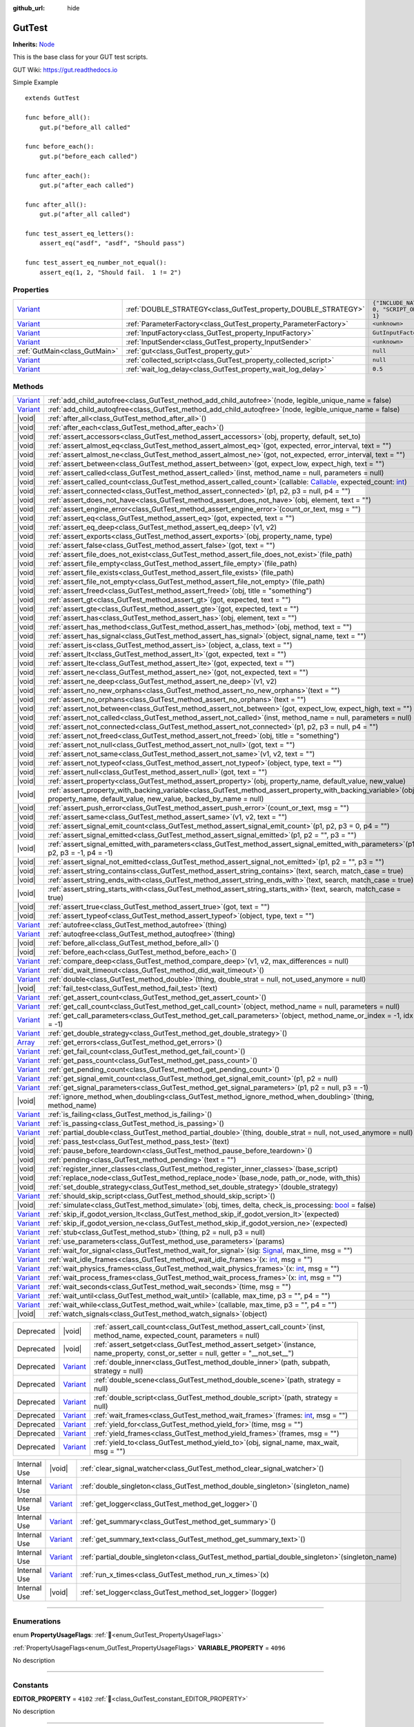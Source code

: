 :github_url: hide

.. DO NOT EDIT THIS FILE!!!
.. Generated automatically from GUT Plugin sources.
.. Generator: documentation/godot_make_rst.py.
.. _class_GutTest:

GutTest
=======

**Inherits:** `Node <https://docs.godotengine.org/en/stable/classes/class_node.html>`_

This is the base class for your GUT test scripts.



GUT Wiki:  `https://gut.readthedocs.io <https://gut.readthedocs.io>`__ 

Simple Example

::

       extends GutTest
    
       func before_all():
           gut.p("before_all called"
    
       func before_each():
           gut.p("before_each called")
    
       func after_each():
           gut.p("after_each called")
    
       func after_all():
           gut.p("after_all called")
    
       func test_assert_eq_letters():
           assert_eq("asdf", "asdf", "Should pass")
    
       func test_assert_eq_number_not_equal():
           assert_eq(1, 2, "Should fail.  1 != 2")

.. rst-class:: classref-reftable-group

Properties
----------

.. table::
   :widths: auto

   +--------------------------------------------------------------------------------+------------------------------------------------------------------+---------------------------------------------+
   | `Variant <https://docs.godotengine.org/en/stable/classes/class_variant.html>`_ | :ref:`DOUBLE_STRATEGY<class_GutTest_property_DOUBLE_STRATEGY>`   | ``{"INCLUDE_NATIVE": 0, "SCRIPT_ONLY": 1}`` |
   +--------------------------------------------------------------------------------+------------------------------------------------------------------+---------------------------------------------+
   | `Variant <https://docs.godotengine.org/en/stable/classes/class_variant.html>`_ | :ref:`ParameterFactory<class_GutTest_property_ParameterFactory>` | ``<unknown>``                               |
   +--------------------------------------------------------------------------------+------------------------------------------------------------------+---------------------------------------------+
   | `Variant <https://docs.godotengine.org/en/stable/classes/class_variant.html>`_ | :ref:`InputFactory<class_GutTest_property_InputFactory>`         | ``GutInputFactory``                         |
   +--------------------------------------------------------------------------------+------------------------------------------------------------------+---------------------------------------------+
   | `Variant <https://docs.godotengine.org/en/stable/classes/class_variant.html>`_ | :ref:`InputSender<class_GutTest_property_InputSender>`           | ``<unknown>``                               |
   +--------------------------------------------------------------------------------+------------------------------------------------------------------+---------------------------------------------+
   | :ref:`GutMain<class_GutMain>`                                                  | :ref:`gut<class_GutTest_property_gut>`                           | ``null``                                    |
   +--------------------------------------------------------------------------------+------------------------------------------------------------------+---------------------------------------------+
   | `Variant <https://docs.godotengine.org/en/stable/classes/class_variant.html>`_ | :ref:`collected_script<class_GutTest_property_collected_script>` | ``null``                                    |
   +--------------------------------------------------------------------------------+------------------------------------------------------------------+---------------------------------------------+
   | `Variant <https://docs.godotengine.org/en/stable/classes/class_variant.html>`_ | :ref:`wait_log_delay<class_GutTest_property_wait_log_delay>`     | ``0.5``                                     |
   +--------------------------------------------------------------------------------+------------------------------------------------------------------+---------------------------------------------+

.. rst-class:: classref-reftable-group

Methods
-------

.. table::
   :widths: auto

   +--------------------------------------------------------------------------------+------------------------------------------------------------------------------------------------------------------------------------------------------------------------------------------------------------------------------------------------------------------+
   | `Variant <https://docs.godotengine.org/en/stable/classes/class_variant.html>`_ | :ref:`add_child_autofree<class_GutTest_method_add_child_autofree>`\ (\ node, legible_unique_name = false\ )                                                                                                                                                      |
   +--------------------------------------------------------------------------------+------------------------------------------------------------------------------------------------------------------------------------------------------------------------------------------------------------------------------------------------------------------+
   | `Variant <https://docs.godotengine.org/en/stable/classes/class_variant.html>`_ | :ref:`add_child_autoqfree<class_GutTest_method_add_child_autoqfree>`\ (\ node, legible_unique_name = false\ )                                                                                                                                                    |
   +--------------------------------------------------------------------------------+------------------------------------------------------------------------------------------------------------------------------------------------------------------------------------------------------------------------------------------------------------------+
   | |void|                                                                         | :ref:`after_all<class_GutTest_method_after_all>`\ (\ )                                                                                                                                                                                                           |
   +--------------------------------------------------------------------------------+------------------------------------------------------------------------------------------------------------------------------------------------------------------------------------------------------------------------------------------------------------------+
   | |void|                                                                         | :ref:`after_each<class_GutTest_method_after_each>`\ (\ )                                                                                                                                                                                                         |
   +--------------------------------------------------------------------------------+------------------------------------------------------------------------------------------------------------------------------------------------------------------------------------------------------------------------------------------------------------------+
   | |void|                                                                         | :ref:`assert_accessors<class_GutTest_method_assert_accessors>`\ (\ obj, property, default, set_to\ )                                                                                                                                                             |
   +--------------------------------------------------------------------------------+------------------------------------------------------------------------------------------------------------------------------------------------------------------------------------------------------------------------------------------------------------------+
   | |void|                                                                         | :ref:`assert_almost_eq<class_GutTest_method_assert_almost_eq>`\ (\ got, expected, error_interval, text = ""\ )                                                                                                                                                   |
   +--------------------------------------------------------------------------------+------------------------------------------------------------------------------------------------------------------------------------------------------------------------------------------------------------------------------------------------------------------+
   | |void|                                                                         | :ref:`assert_almost_ne<class_GutTest_method_assert_almost_ne>`\ (\ got, not_expected, error_interval, text = ""\ )                                                                                                                                               |
   +--------------------------------------------------------------------------------+------------------------------------------------------------------------------------------------------------------------------------------------------------------------------------------------------------------------------------------------------------------+
   | |void|                                                                         | :ref:`assert_between<class_GutTest_method_assert_between>`\ (\ got, expect_low, expect_high, text = ""\ )                                                                                                                                                        |
   +--------------------------------------------------------------------------------+------------------------------------------------------------------------------------------------------------------------------------------------------------------------------------------------------------------------------------------------------------------+
   | |void|                                                                         | :ref:`assert_called<class_GutTest_method_assert_called>`\ (\ inst, method_name = null, parameters = null\ )                                                                                                                                                      |
   +--------------------------------------------------------------------------------+------------------------------------------------------------------------------------------------------------------------------------------------------------------------------------------------------------------------------------------------------------------+
   | |void|                                                                         | :ref:`assert_called_count<class_GutTest_method_assert_called_count>`\ (\ callable\: `Callable <https://docs.godotengine.org/en/stable/classes/class_callable.html>`_, expected_count\: `int <https://docs.godotengine.org/en/stable/classes/class_int.html>`_\ ) |
   +--------------------------------------------------------------------------------+------------------------------------------------------------------------------------------------------------------------------------------------------------------------------------------------------------------------------------------------------------------+
   | |void|                                                                         | :ref:`assert_connected<class_GutTest_method_assert_connected>`\ (\ p1, p2, p3 = null, p4 = ""\ )                                                                                                                                                                 |
   +--------------------------------------------------------------------------------+------------------------------------------------------------------------------------------------------------------------------------------------------------------------------------------------------------------------------------------------------------------+
   | |void|                                                                         | :ref:`assert_does_not_have<class_GutTest_method_assert_does_not_have>`\ (\ obj, element, text = ""\ )                                                                                                                                                            |
   +--------------------------------------------------------------------------------+------------------------------------------------------------------------------------------------------------------------------------------------------------------------------------------------------------------------------------------------------------------+
   | |void|                                                                         | :ref:`assert_engine_error<class_GutTest_method_assert_engine_error>`\ (\ count_or_text, msg = ""\ )                                                                                                                                                              |
   +--------------------------------------------------------------------------------+------------------------------------------------------------------------------------------------------------------------------------------------------------------------------------------------------------------------------------------------------------------+
   | |void|                                                                         | :ref:`assert_eq<class_GutTest_method_assert_eq>`\ (\ got, expected, text = ""\ )                                                                                                                                                                                 |
   +--------------------------------------------------------------------------------+------------------------------------------------------------------------------------------------------------------------------------------------------------------------------------------------------------------------------------------------------------------+
   | |void|                                                                         | :ref:`assert_eq_deep<class_GutTest_method_assert_eq_deep>`\ (\ v1, v2\ )                                                                                                                                                                                         |
   +--------------------------------------------------------------------------------+------------------------------------------------------------------------------------------------------------------------------------------------------------------------------------------------------------------------------------------------------------------+
   | |void|                                                                         | :ref:`assert_exports<class_GutTest_method_assert_exports>`\ (\ obj, property_name, type\ )                                                                                                                                                                       |
   +--------------------------------------------------------------------------------+------------------------------------------------------------------------------------------------------------------------------------------------------------------------------------------------------------------------------------------------------------------+
   | |void|                                                                         | :ref:`assert_false<class_GutTest_method_assert_false>`\ (\ got, text = ""\ )                                                                                                                                                                                     |
   +--------------------------------------------------------------------------------+------------------------------------------------------------------------------------------------------------------------------------------------------------------------------------------------------------------------------------------------------------------+
   | |void|                                                                         | :ref:`assert_file_does_not_exist<class_GutTest_method_assert_file_does_not_exist>`\ (\ file_path\ )                                                                                                                                                              |
   +--------------------------------------------------------------------------------+------------------------------------------------------------------------------------------------------------------------------------------------------------------------------------------------------------------------------------------------------------------+
   | |void|                                                                         | :ref:`assert_file_empty<class_GutTest_method_assert_file_empty>`\ (\ file_path\ )                                                                                                                                                                                |
   +--------------------------------------------------------------------------------+------------------------------------------------------------------------------------------------------------------------------------------------------------------------------------------------------------------------------------------------------------------+
   | |void|                                                                         | :ref:`assert_file_exists<class_GutTest_method_assert_file_exists>`\ (\ file_path\ )                                                                                                                                                                              |
   +--------------------------------------------------------------------------------+------------------------------------------------------------------------------------------------------------------------------------------------------------------------------------------------------------------------------------------------------------------+
   | |void|                                                                         | :ref:`assert_file_not_empty<class_GutTest_method_assert_file_not_empty>`\ (\ file_path\ )                                                                                                                                                                        |
   +--------------------------------------------------------------------------------+------------------------------------------------------------------------------------------------------------------------------------------------------------------------------------------------------------------------------------------------------------------+
   | |void|                                                                         | :ref:`assert_freed<class_GutTest_method_assert_freed>`\ (\ obj, title = "something"\ )                                                                                                                                                                           |
   +--------------------------------------------------------------------------------+------------------------------------------------------------------------------------------------------------------------------------------------------------------------------------------------------------------------------------------------------------------+
   | |void|                                                                         | :ref:`assert_gt<class_GutTest_method_assert_gt>`\ (\ got, expected, text = ""\ )                                                                                                                                                                                 |
   +--------------------------------------------------------------------------------+------------------------------------------------------------------------------------------------------------------------------------------------------------------------------------------------------------------------------------------------------------------+
   | |void|                                                                         | :ref:`assert_gte<class_GutTest_method_assert_gte>`\ (\ got, expected, text = ""\ )                                                                                                                                                                               |
   +--------------------------------------------------------------------------------+------------------------------------------------------------------------------------------------------------------------------------------------------------------------------------------------------------------------------------------------------------------+
   | |void|                                                                         | :ref:`assert_has<class_GutTest_method_assert_has>`\ (\ obj, element, text = ""\ )                                                                                                                                                                                |
   +--------------------------------------------------------------------------------+------------------------------------------------------------------------------------------------------------------------------------------------------------------------------------------------------------------------------------------------------------------+
   | |void|                                                                         | :ref:`assert_has_method<class_GutTest_method_assert_has_method>`\ (\ obj, method, text = ""\ )                                                                                                                                                                   |
   +--------------------------------------------------------------------------------+------------------------------------------------------------------------------------------------------------------------------------------------------------------------------------------------------------------------------------------------------------------+
   | |void|                                                                         | :ref:`assert_has_signal<class_GutTest_method_assert_has_signal>`\ (\ object, signal_name, text = ""\ )                                                                                                                                                           |
   +--------------------------------------------------------------------------------+------------------------------------------------------------------------------------------------------------------------------------------------------------------------------------------------------------------------------------------------------------------+
   | |void|                                                                         | :ref:`assert_is<class_GutTest_method_assert_is>`\ (\ object, a_class, text = ""\ )                                                                                                                                                                               |
   +--------------------------------------------------------------------------------+------------------------------------------------------------------------------------------------------------------------------------------------------------------------------------------------------------------------------------------------------------------+
   | |void|                                                                         | :ref:`assert_lt<class_GutTest_method_assert_lt>`\ (\ got, expected, text = ""\ )                                                                                                                                                                                 |
   +--------------------------------------------------------------------------------+------------------------------------------------------------------------------------------------------------------------------------------------------------------------------------------------------------------------------------------------------------------+
   | |void|                                                                         | :ref:`assert_lte<class_GutTest_method_assert_lte>`\ (\ got, expected, text = ""\ )                                                                                                                                                                               |
   +--------------------------------------------------------------------------------+------------------------------------------------------------------------------------------------------------------------------------------------------------------------------------------------------------------------------------------------------------------+
   | |void|                                                                         | :ref:`assert_ne<class_GutTest_method_assert_ne>`\ (\ got, not_expected, text = ""\ )                                                                                                                                                                             |
   +--------------------------------------------------------------------------------+------------------------------------------------------------------------------------------------------------------------------------------------------------------------------------------------------------------------------------------------------------------+
   | |void|                                                                         | :ref:`assert_ne_deep<class_GutTest_method_assert_ne_deep>`\ (\ v1, v2\ )                                                                                                                                                                                         |
   +--------------------------------------------------------------------------------+------------------------------------------------------------------------------------------------------------------------------------------------------------------------------------------------------------------------------------------------------------------+
   | |void|                                                                         | :ref:`assert_no_new_orphans<class_GutTest_method_assert_no_new_orphans>`\ (\ text = ""\ )                                                                                                                                                                        |
   +--------------------------------------------------------------------------------+------------------------------------------------------------------------------------------------------------------------------------------------------------------------------------------------------------------------------------------------------------------+
   | |void|                                                                         | :ref:`assert_no_orphans<class_GutTest_method_assert_no_orphans>`\ (\ text = ""\ )                                                                                                                                                                                |
   +--------------------------------------------------------------------------------+------------------------------------------------------------------------------------------------------------------------------------------------------------------------------------------------------------------------------------------------------------------+
   | |void|                                                                         | :ref:`assert_not_between<class_GutTest_method_assert_not_between>`\ (\ got, expect_low, expect_high, text = ""\ )                                                                                                                                                |
   +--------------------------------------------------------------------------------+------------------------------------------------------------------------------------------------------------------------------------------------------------------------------------------------------------------------------------------------------------------+
   | |void|                                                                         | :ref:`assert_not_called<class_GutTest_method_assert_not_called>`\ (\ inst, method_name = null, parameters = null\ )                                                                                                                                              |
   +--------------------------------------------------------------------------------+------------------------------------------------------------------------------------------------------------------------------------------------------------------------------------------------------------------------------------------------------------------+
   | |void|                                                                         | :ref:`assert_not_connected<class_GutTest_method_assert_not_connected>`\ (\ p1, p2, p3 = null, p4 = ""\ )                                                                                                                                                         |
   +--------------------------------------------------------------------------------+------------------------------------------------------------------------------------------------------------------------------------------------------------------------------------------------------------------------------------------------------------------+
   | |void|                                                                         | :ref:`assert_not_freed<class_GutTest_method_assert_not_freed>`\ (\ obj, title = "something"\ )                                                                                                                                                                   |
   +--------------------------------------------------------------------------------+------------------------------------------------------------------------------------------------------------------------------------------------------------------------------------------------------------------------------------------------------------------+
   | |void|                                                                         | :ref:`assert_not_null<class_GutTest_method_assert_not_null>`\ (\ got, text = ""\ )                                                                                                                                                                               |
   +--------------------------------------------------------------------------------+------------------------------------------------------------------------------------------------------------------------------------------------------------------------------------------------------------------------------------------------------------------+
   | |void|                                                                         | :ref:`assert_not_same<class_GutTest_method_assert_not_same>`\ (\ v1, v2, text = ""\ )                                                                                                                                                                            |
   +--------------------------------------------------------------------------------+------------------------------------------------------------------------------------------------------------------------------------------------------------------------------------------------------------------------------------------------------------------+
   | |void|                                                                         | :ref:`assert_not_typeof<class_GutTest_method_assert_not_typeof>`\ (\ object, type, text = ""\ )                                                                                                                                                                  |
   +--------------------------------------------------------------------------------+------------------------------------------------------------------------------------------------------------------------------------------------------------------------------------------------------------------------------------------------------------------+
   | |void|                                                                         | :ref:`assert_null<class_GutTest_method_assert_null>`\ (\ got, text = ""\ )                                                                                                                                                                                       |
   +--------------------------------------------------------------------------------+------------------------------------------------------------------------------------------------------------------------------------------------------------------------------------------------------------------------------------------------------------------+
   | |void|                                                                         | :ref:`assert_property<class_GutTest_method_assert_property>`\ (\ obj, property_name, default_value, new_value\ )                                                                                                                                                 |
   +--------------------------------------------------------------------------------+------------------------------------------------------------------------------------------------------------------------------------------------------------------------------------------------------------------------------------------------------------------+
   | |void|                                                                         | :ref:`assert_property_with_backing_variable<class_GutTest_method_assert_property_with_backing_variable>`\ (\ obj, property_name, default_value, new_value, backed_by_name = null\ )                                                                              |
   +--------------------------------------------------------------------------------+------------------------------------------------------------------------------------------------------------------------------------------------------------------------------------------------------------------------------------------------------------------+
   | |void|                                                                         | :ref:`assert_push_error<class_GutTest_method_assert_push_error>`\ (\ count_or_text, msg = ""\ )                                                                                                                                                                  |
   +--------------------------------------------------------------------------------+------------------------------------------------------------------------------------------------------------------------------------------------------------------------------------------------------------------------------------------------------------------+
   | |void|                                                                         | :ref:`assert_same<class_GutTest_method_assert_same>`\ (\ v1, v2, text = ""\ )                                                                                                                                                                                    |
   +--------------------------------------------------------------------------------+------------------------------------------------------------------------------------------------------------------------------------------------------------------------------------------------------------------------------------------------------------------+
   | |void|                                                                         | :ref:`assert_signal_emit_count<class_GutTest_method_assert_signal_emit_count>`\ (\ p1, p2, p3 = 0, p4 = ""\ )                                                                                                                                                    |
   +--------------------------------------------------------------------------------+------------------------------------------------------------------------------------------------------------------------------------------------------------------------------------------------------------------------------------------------------------------+
   | |void|                                                                         | :ref:`assert_signal_emitted<class_GutTest_method_assert_signal_emitted>`\ (\ p1, p2 = "", p3 = ""\ )                                                                                                                                                             |
   +--------------------------------------------------------------------------------+------------------------------------------------------------------------------------------------------------------------------------------------------------------------------------------------------------------------------------------------------------------+
   | |void|                                                                         | :ref:`assert_signal_emitted_with_parameters<class_GutTest_method_assert_signal_emitted_with_parameters>`\ (\ p1, p2, p3 = -1, p4 = -1\ )                                                                                                                         |
   +--------------------------------------------------------------------------------+------------------------------------------------------------------------------------------------------------------------------------------------------------------------------------------------------------------------------------------------------------------+
   | |void|                                                                         | :ref:`assert_signal_not_emitted<class_GutTest_method_assert_signal_not_emitted>`\ (\ p1, p2 = "", p3 = ""\ )                                                                                                                                                     |
   +--------------------------------------------------------------------------------+------------------------------------------------------------------------------------------------------------------------------------------------------------------------------------------------------------------------------------------------------------------+
   | |void|                                                                         | :ref:`assert_string_contains<class_GutTest_method_assert_string_contains>`\ (\ text, search, match_case = true\ )                                                                                                                                                |
   +--------------------------------------------------------------------------------+------------------------------------------------------------------------------------------------------------------------------------------------------------------------------------------------------------------------------------------------------------------+
   | |void|                                                                         | :ref:`assert_string_ends_with<class_GutTest_method_assert_string_ends_with>`\ (\ text, search, match_case = true\ )                                                                                                                                              |
   +--------------------------------------------------------------------------------+------------------------------------------------------------------------------------------------------------------------------------------------------------------------------------------------------------------------------------------------------------------+
   | |void|                                                                         | :ref:`assert_string_starts_with<class_GutTest_method_assert_string_starts_with>`\ (\ text, search, match_case = true\ )                                                                                                                                          |
   +--------------------------------------------------------------------------------+------------------------------------------------------------------------------------------------------------------------------------------------------------------------------------------------------------------------------------------------------------------+
   | |void|                                                                         | :ref:`assert_true<class_GutTest_method_assert_true>`\ (\ got, text = ""\ )                                                                                                                                                                                       |
   +--------------------------------------------------------------------------------+------------------------------------------------------------------------------------------------------------------------------------------------------------------------------------------------------------------------------------------------------------------+
   | |void|                                                                         | :ref:`assert_typeof<class_GutTest_method_assert_typeof>`\ (\ object, type, text = ""\ )                                                                                                                                                                          |
   +--------------------------------------------------------------------------------+------------------------------------------------------------------------------------------------------------------------------------------------------------------------------------------------------------------------------------------------------------------+
   | `Variant <https://docs.godotengine.org/en/stable/classes/class_variant.html>`_ | :ref:`autofree<class_GutTest_method_autofree>`\ (\ thing\ )                                                                                                                                                                                                      |
   +--------------------------------------------------------------------------------+------------------------------------------------------------------------------------------------------------------------------------------------------------------------------------------------------------------------------------------------------------------+
   | `Variant <https://docs.godotengine.org/en/stable/classes/class_variant.html>`_ | :ref:`autoqfree<class_GutTest_method_autoqfree>`\ (\ thing\ )                                                                                                                                                                                                    |
   +--------------------------------------------------------------------------------+------------------------------------------------------------------------------------------------------------------------------------------------------------------------------------------------------------------------------------------------------------------+
   | |void|                                                                         | :ref:`before_all<class_GutTest_method_before_all>`\ (\ )                                                                                                                                                                                                         |
   +--------------------------------------------------------------------------------+------------------------------------------------------------------------------------------------------------------------------------------------------------------------------------------------------------------------------------------------------------------+
   | |void|                                                                         | :ref:`before_each<class_GutTest_method_before_each>`\ (\ )                                                                                                                                                                                                       |
   +--------------------------------------------------------------------------------+------------------------------------------------------------------------------------------------------------------------------------------------------------------------------------------------------------------------------------------------------------------+
   | `Variant <https://docs.godotengine.org/en/stable/classes/class_variant.html>`_ | :ref:`compare_deep<class_GutTest_method_compare_deep>`\ (\ v1, v2, max_differences = null\ )                                                                                                                                                                     |
   +--------------------------------------------------------------------------------+------------------------------------------------------------------------------------------------------------------------------------------------------------------------------------------------------------------------------------------------------------------+
   | `Variant <https://docs.godotengine.org/en/stable/classes/class_variant.html>`_ | :ref:`did_wait_timeout<class_GutTest_method_did_wait_timeout>`\ (\ )                                                                                                                                                                                             |
   +--------------------------------------------------------------------------------+------------------------------------------------------------------------------------------------------------------------------------------------------------------------------------------------------------------------------------------------------------------+
   | `Variant <https://docs.godotengine.org/en/stable/classes/class_variant.html>`_ | :ref:`double<class_GutTest_method_double>`\ (\ thing, double_strat = null, not_used_anymore = null\ )                                                                                                                                                            |
   +--------------------------------------------------------------------------------+------------------------------------------------------------------------------------------------------------------------------------------------------------------------------------------------------------------------------------------------------------------+
   | |void|                                                                         | :ref:`fail_test<class_GutTest_method_fail_test>`\ (\ text\ )                                                                                                                                                                                                     |
   +--------------------------------------------------------------------------------+------------------------------------------------------------------------------------------------------------------------------------------------------------------------------------------------------------------------------------------------------------------+
   | `Variant <https://docs.godotengine.org/en/stable/classes/class_variant.html>`_ | :ref:`get_assert_count<class_GutTest_method_get_assert_count>`\ (\ )                                                                                                                                                                                             |
   +--------------------------------------------------------------------------------+------------------------------------------------------------------------------------------------------------------------------------------------------------------------------------------------------------------------------------------------------------------+
   | `Variant <https://docs.godotengine.org/en/stable/classes/class_variant.html>`_ | :ref:`get_call_count<class_GutTest_method_get_call_count>`\ (\ object, method_name = null, parameters = null\ )                                                                                                                                                  |
   +--------------------------------------------------------------------------------+------------------------------------------------------------------------------------------------------------------------------------------------------------------------------------------------------------------------------------------------------------------+
   | `Variant <https://docs.godotengine.org/en/stable/classes/class_variant.html>`_ | :ref:`get_call_parameters<class_GutTest_method_get_call_parameters>`\ (\ object, method_name_or_index = -1, idx = -1\ )                                                                                                                                          |
   +--------------------------------------------------------------------------------+------------------------------------------------------------------------------------------------------------------------------------------------------------------------------------------------------------------------------------------------------------------+
   | `Variant <https://docs.godotengine.org/en/stable/classes/class_variant.html>`_ | :ref:`get_double_strategy<class_GutTest_method_get_double_strategy>`\ (\ )                                                                                                                                                                                       |
   +--------------------------------------------------------------------------------+------------------------------------------------------------------------------------------------------------------------------------------------------------------------------------------------------------------------------------------------------------------+
   | `Array <https://docs.godotengine.org/en/stable/classes/class_array.html>`_     | :ref:`get_errors<class_GutTest_method_get_errors>`\ (\ )                                                                                                                                                                                                         |
   +--------------------------------------------------------------------------------+------------------------------------------------------------------------------------------------------------------------------------------------------------------------------------------------------------------------------------------------------------------+
   | `Variant <https://docs.godotengine.org/en/stable/classes/class_variant.html>`_ | :ref:`get_fail_count<class_GutTest_method_get_fail_count>`\ (\ )                                                                                                                                                                                                 |
   +--------------------------------------------------------------------------------+------------------------------------------------------------------------------------------------------------------------------------------------------------------------------------------------------------------------------------------------------------------+
   | `Variant <https://docs.godotengine.org/en/stable/classes/class_variant.html>`_ | :ref:`get_pass_count<class_GutTest_method_get_pass_count>`\ (\ )                                                                                                                                                                                                 |
   +--------------------------------------------------------------------------------+------------------------------------------------------------------------------------------------------------------------------------------------------------------------------------------------------------------------------------------------------------------+
   | `Variant <https://docs.godotengine.org/en/stable/classes/class_variant.html>`_ | :ref:`get_pending_count<class_GutTest_method_get_pending_count>`\ (\ )                                                                                                                                                                                           |
   +--------------------------------------------------------------------------------+------------------------------------------------------------------------------------------------------------------------------------------------------------------------------------------------------------------------------------------------------------------+
   | `Variant <https://docs.godotengine.org/en/stable/classes/class_variant.html>`_ | :ref:`get_signal_emit_count<class_GutTest_method_get_signal_emit_count>`\ (\ p1, p2 = null\ )                                                                                                                                                                    |
   +--------------------------------------------------------------------------------+------------------------------------------------------------------------------------------------------------------------------------------------------------------------------------------------------------------------------------------------------------------+
   | `Variant <https://docs.godotengine.org/en/stable/classes/class_variant.html>`_ | :ref:`get_signal_parameters<class_GutTest_method_get_signal_parameters>`\ (\ p1, p2 = null, p3 = -1\ )                                                                                                                                                           |
   +--------------------------------------------------------------------------------+------------------------------------------------------------------------------------------------------------------------------------------------------------------------------------------------------------------------------------------------------------------+
   | |void|                                                                         | :ref:`ignore_method_when_doubling<class_GutTest_method_ignore_method_when_doubling>`\ (\ thing, method_name\ )                                                                                                                                                   |
   +--------------------------------------------------------------------------------+------------------------------------------------------------------------------------------------------------------------------------------------------------------------------------------------------------------------------------------------------------------+
   | `Variant <https://docs.godotengine.org/en/stable/classes/class_variant.html>`_ | :ref:`is_failing<class_GutTest_method_is_failing>`\ (\ )                                                                                                                                                                                                         |
   +--------------------------------------------------------------------------------+------------------------------------------------------------------------------------------------------------------------------------------------------------------------------------------------------------------------------------------------------------------+
   | `Variant <https://docs.godotengine.org/en/stable/classes/class_variant.html>`_ | :ref:`is_passing<class_GutTest_method_is_passing>`\ (\ )                                                                                                                                                                                                         |
   +--------------------------------------------------------------------------------+------------------------------------------------------------------------------------------------------------------------------------------------------------------------------------------------------------------------------------------------------------------+
   | `Variant <https://docs.godotengine.org/en/stable/classes/class_variant.html>`_ | :ref:`partial_double<class_GutTest_method_partial_double>`\ (\ thing, double_strat = null, not_used_anymore = null\ )                                                                                                                                            |
   +--------------------------------------------------------------------------------+------------------------------------------------------------------------------------------------------------------------------------------------------------------------------------------------------------------------------------------------------------------+
   | |void|                                                                         | :ref:`pass_test<class_GutTest_method_pass_test>`\ (\ text\ )                                                                                                                                                                                                     |
   +--------------------------------------------------------------------------------+------------------------------------------------------------------------------------------------------------------------------------------------------------------------------------------------------------------------------------------------------------------+
   | |void|                                                                         | :ref:`pause_before_teardown<class_GutTest_method_pause_before_teardown>`\ (\ )                                                                                                                                                                                   |
   +--------------------------------------------------------------------------------+------------------------------------------------------------------------------------------------------------------------------------------------------------------------------------------------------------------------------------------------------------------+
   | |void|                                                                         | :ref:`pending<class_GutTest_method_pending>`\ (\ text = ""\ )                                                                                                                                                                                                    |
   +--------------------------------------------------------------------------------+------------------------------------------------------------------------------------------------------------------------------------------------------------------------------------------------------------------------------------------------------------------+
   | |void|                                                                         | :ref:`register_inner_classes<class_GutTest_method_register_inner_classes>`\ (\ base_script\ )                                                                                                                                                                    |
   +--------------------------------------------------------------------------------+------------------------------------------------------------------------------------------------------------------------------------------------------------------------------------------------------------------------------------------------------------------+
   | |void|                                                                         | :ref:`replace_node<class_GutTest_method_replace_node>`\ (\ base_node, path_or_node, with_this\ )                                                                                                                                                                 |
   +--------------------------------------------------------------------------------+------------------------------------------------------------------------------------------------------------------------------------------------------------------------------------------------------------------------------------------------------------------+
   | |void|                                                                         | :ref:`set_double_strategy<class_GutTest_method_set_double_strategy>`\ (\ double_strategy\ )                                                                                                                                                                      |
   +--------------------------------------------------------------------------------+------------------------------------------------------------------------------------------------------------------------------------------------------------------------------------------------------------------------------------------------------------------+
   | `Variant <https://docs.godotengine.org/en/stable/classes/class_variant.html>`_ | :ref:`should_skip_script<class_GutTest_method_should_skip_script>`\ (\ )                                                                                                                                                                                         |
   +--------------------------------------------------------------------------------+------------------------------------------------------------------------------------------------------------------------------------------------------------------------------------------------------------------------------------------------------------------+
   | |void|                                                                         | :ref:`simulate<class_GutTest_method_simulate>`\ (\ obj, times, delta, check_is_processing\: `bool <https://docs.godotengine.org/en/stable/classes/class_bool.html>`_ = false\ )                                                                                  |
   +--------------------------------------------------------------------------------+------------------------------------------------------------------------------------------------------------------------------------------------------------------------------------------------------------------------------------------------------------------+
   | `Variant <https://docs.godotengine.org/en/stable/classes/class_variant.html>`_ | :ref:`skip_if_godot_version_lt<class_GutTest_method_skip_if_godot_version_lt>`\ (\ expected\ )                                                                                                                                                                   |
   +--------------------------------------------------------------------------------+------------------------------------------------------------------------------------------------------------------------------------------------------------------------------------------------------------------------------------------------------------------+
   | `Variant <https://docs.godotengine.org/en/stable/classes/class_variant.html>`_ | :ref:`skip_if_godot_version_ne<class_GutTest_method_skip_if_godot_version_ne>`\ (\ expected\ )                                                                                                                                                                   |
   +--------------------------------------------------------------------------------+------------------------------------------------------------------------------------------------------------------------------------------------------------------------------------------------------------------------------------------------------------------+
   | `Variant <https://docs.godotengine.org/en/stable/classes/class_variant.html>`_ | :ref:`stub<class_GutTest_method_stub>`\ (\ thing, p2 = null, p3 = null\ )                                                                                                                                                                                        |
   +--------------------------------------------------------------------------------+------------------------------------------------------------------------------------------------------------------------------------------------------------------------------------------------------------------------------------------------------------------+
   | `Variant <https://docs.godotengine.org/en/stable/classes/class_variant.html>`_ | :ref:`use_parameters<class_GutTest_method_use_parameters>`\ (\ params\ )                                                                                                                                                                                         |
   +--------------------------------------------------------------------------------+------------------------------------------------------------------------------------------------------------------------------------------------------------------------------------------------------------------------------------------------------------------+
   | `Variant <https://docs.godotengine.org/en/stable/classes/class_variant.html>`_ | :ref:`wait_for_signal<class_GutTest_method_wait_for_signal>`\ (\ sig\: `Signal <https://docs.godotengine.org/en/stable/classes/class_signal.html>`_, max_time, msg = ""\ )                                                                                       |
   +--------------------------------------------------------------------------------+------------------------------------------------------------------------------------------------------------------------------------------------------------------------------------------------------------------------------------------------------------------+
   | `Variant <https://docs.godotengine.org/en/stable/classes/class_variant.html>`_ | :ref:`wait_idle_frames<class_GutTest_method_wait_idle_frames>`\ (\ x\: `int <https://docs.godotengine.org/en/stable/classes/class_int.html>`_, msg = ""\ )                                                                                                       |
   +--------------------------------------------------------------------------------+------------------------------------------------------------------------------------------------------------------------------------------------------------------------------------------------------------------------------------------------------------------+
   | `Variant <https://docs.godotengine.org/en/stable/classes/class_variant.html>`_ | :ref:`wait_physics_frames<class_GutTest_method_wait_physics_frames>`\ (\ x\: `int <https://docs.godotengine.org/en/stable/classes/class_int.html>`_, msg = ""\ )                                                                                                 |
   +--------------------------------------------------------------------------------+------------------------------------------------------------------------------------------------------------------------------------------------------------------------------------------------------------------------------------------------------------------+
   | `Variant <https://docs.godotengine.org/en/stable/classes/class_variant.html>`_ | :ref:`wait_process_frames<class_GutTest_method_wait_process_frames>`\ (\ x\: `int <https://docs.godotengine.org/en/stable/classes/class_int.html>`_, msg = ""\ )                                                                                                 |
   +--------------------------------------------------------------------------------+------------------------------------------------------------------------------------------------------------------------------------------------------------------------------------------------------------------------------------------------------------------+
   | `Variant <https://docs.godotengine.org/en/stable/classes/class_variant.html>`_ | :ref:`wait_seconds<class_GutTest_method_wait_seconds>`\ (\ time, msg = ""\ )                                                                                                                                                                                     |
   +--------------------------------------------------------------------------------+------------------------------------------------------------------------------------------------------------------------------------------------------------------------------------------------------------------------------------------------------------------+
   | `Variant <https://docs.godotengine.org/en/stable/classes/class_variant.html>`_ | :ref:`wait_until<class_GutTest_method_wait_until>`\ (\ callable, max_time, p3 = "", p4 = ""\ )                                                                                                                                                                   |
   +--------------------------------------------------------------------------------+------------------------------------------------------------------------------------------------------------------------------------------------------------------------------------------------------------------------------------------------------------------+
   | `Variant <https://docs.godotengine.org/en/stable/classes/class_variant.html>`_ | :ref:`wait_while<class_GutTest_method_wait_while>`\ (\ callable, max_time, p3 = "", p4 = ""\ )                                                                                                                                                                   |
   +--------------------------------------------------------------------------------+------------------------------------------------------------------------------------------------------------------------------------------------------------------------------------------------------------------------------------------------------------------+
   | |void|                                                                         | :ref:`watch_signals<class_GutTest_method_watch_signals>`\ (\ object\ )                                                                                                                                                                                           |
   +--------------------------------------------------------------------------------+------------------------------------------------------------------------------------------------------------------------------------------------------------------------------------------------------------------------------------------------------------------+

.. table::
   :widths: auto

   +------------+--------------------------------------------------------------------------------+-------------------------------------------------------------------------------------------------------------------------------------------------------+
   | Deprecated | |void|                                                                         | :ref:`assert_call_count<class_GutTest_method_assert_call_count>`\ (\ inst, method_name, expected_count, parameters = null\ )                          |
   +------------+--------------------------------------------------------------------------------+-------------------------------------------------------------------------------------------------------------------------------------------------------+
   | Deprecated | |void|                                                                         | :ref:`assert_setget<class_GutTest_method_assert_setget>`\ (\ instance, name_property, const_or_setter = null, getter = "__not_set__"\ )               |
   +------------+--------------------------------------------------------------------------------+-------------------------------------------------------------------------------------------------------------------------------------------------------+
   | Deprecated | `Variant <https://docs.godotengine.org/en/stable/classes/class_variant.html>`_ | :ref:`double_inner<class_GutTest_method_double_inner>`\ (\ path, subpath, strategy = null\ )                                                          |
   +------------+--------------------------------------------------------------------------------+-------------------------------------------------------------------------------------------------------------------------------------------------------+
   | Deprecated | `Variant <https://docs.godotengine.org/en/stable/classes/class_variant.html>`_ | :ref:`double_scene<class_GutTest_method_double_scene>`\ (\ path, strategy = null\ )                                                                   |
   +------------+--------------------------------------------------------------------------------+-------------------------------------------------------------------------------------------------------------------------------------------------------+
   | Deprecated | `Variant <https://docs.godotengine.org/en/stable/classes/class_variant.html>`_ | :ref:`double_script<class_GutTest_method_double_script>`\ (\ path, strategy = null\ )                                                                 |
   +------------+--------------------------------------------------------------------------------+-------------------------------------------------------------------------------------------------------------------------------------------------------+
   | Deprecated | `Variant <https://docs.godotengine.org/en/stable/classes/class_variant.html>`_ | :ref:`wait_frames<class_GutTest_method_wait_frames>`\ (\ frames\: `int <https://docs.godotengine.org/en/stable/classes/class_int.html>`_, msg = ""\ ) |
   +------------+--------------------------------------------------------------------------------+-------------------------------------------------------------------------------------------------------------------------------------------------------+
   | Deprecated | `Variant <https://docs.godotengine.org/en/stable/classes/class_variant.html>`_ | :ref:`yield_for<class_GutTest_method_yield_for>`\ (\ time, msg = ""\ )                                                                                |
   +------------+--------------------------------------------------------------------------------+-------------------------------------------------------------------------------------------------------------------------------------------------------+
   | Deprecated | `Variant <https://docs.godotengine.org/en/stable/classes/class_variant.html>`_ | :ref:`yield_frames<class_GutTest_method_yield_frames>`\ (\ frames, msg = ""\ )                                                                        |
   +------------+--------------------------------------------------------------------------------+-------------------------------------------------------------------------------------------------------------------------------------------------------+
   | Deprecated | `Variant <https://docs.godotengine.org/en/stable/classes/class_variant.html>`_ | :ref:`yield_to<class_GutTest_method_yield_to>`\ (\ obj, signal_name, max_wait, msg = ""\ )                                                            |
   +------------+--------------------------------------------------------------------------------+-------------------------------------------------------------------------------------------------------------------------------------------------------+

.. table::
   :widths: auto

   +--------------+--------------------------------------------------------------------------------+------------------------------------------------------------------------------------------------------+
   | Internal Use | |void|                                                                         | :ref:`clear_signal_watcher<class_GutTest_method_clear_signal_watcher>`\ (\ )                         |
   +--------------+--------------------------------------------------------------------------------+------------------------------------------------------------------------------------------------------+
   | Internal Use | `Variant <https://docs.godotengine.org/en/stable/classes/class_variant.html>`_ | :ref:`double_singleton<class_GutTest_method_double_singleton>`\ (\ singleton_name\ )                 |
   +--------------+--------------------------------------------------------------------------------+------------------------------------------------------------------------------------------------------+
   | Internal Use | `Variant <https://docs.godotengine.org/en/stable/classes/class_variant.html>`_ | :ref:`get_logger<class_GutTest_method_get_logger>`\ (\ )                                             |
   +--------------+--------------------------------------------------------------------------------+------------------------------------------------------------------------------------------------------+
   | Internal Use | `Variant <https://docs.godotengine.org/en/stable/classes/class_variant.html>`_ | :ref:`get_summary<class_GutTest_method_get_summary>`\ (\ )                                           |
   +--------------+--------------------------------------------------------------------------------+------------------------------------------------------------------------------------------------------+
   | Internal Use | `Variant <https://docs.godotengine.org/en/stable/classes/class_variant.html>`_ | :ref:`get_summary_text<class_GutTest_method_get_summary_text>`\ (\ )                                 |
   +--------------+--------------------------------------------------------------------------------+------------------------------------------------------------------------------------------------------+
   | Internal Use | `Variant <https://docs.godotengine.org/en/stable/classes/class_variant.html>`_ | :ref:`partial_double_singleton<class_GutTest_method_partial_double_singleton>`\ (\ singleton_name\ ) |
   +--------------+--------------------------------------------------------------------------------+------------------------------------------------------------------------------------------------------+
   | Internal Use | `Variant <https://docs.godotengine.org/en/stable/classes/class_variant.html>`_ | :ref:`run_x_times<class_GutTest_method_run_x_times>`\ (\ x\ )                                        |
   +--------------+--------------------------------------------------------------------------------+------------------------------------------------------------------------------------------------------+
   | Internal Use | |void|                                                                         | :ref:`set_logger<class_GutTest_method_set_logger>`\ (\ logger\ )                                     |
   +--------------+--------------------------------------------------------------------------------+------------------------------------------------------------------------------------------------------+

.. rst-class:: classref-section-separator

----

.. rst-class:: classref-descriptions-group

Enumerations
------------

.. _enum_GutTest_PropertyUsageFlags:

.. rst-class:: classref-enumeration

enum **PropertyUsageFlags**: :ref:`🔗<enum_GutTest_PropertyUsageFlags>`

.. _class_GutTest_constant_VARIABLE_PROPERTY:

.. rst-class:: classref-enumeration-constant

:ref:`PropertyUsageFlags<enum_GutTest_PropertyUsageFlags>` **VARIABLE_PROPERTY** = ``4096``

.. container:: contribute

	No description



.. rst-class:: classref-section-separator

----

.. rst-class:: classref-descriptions-group

Constants
---------

.. _class_GutTest_constant_EDITOR_PROPERTY:

.. rst-class:: classref-constant

**EDITOR_PROPERTY** = ``4102`` :ref:`🔗<class_GutTest_constant_EDITOR_PROPERTY>`

.. container:: contribute

	No description



.. rst-class:: classref-section-separator

----

.. rst-class:: classref-descriptions-group

Property Descriptions
---------------------

.. _class_GutTest_property_DOUBLE_STRATEGY:

.. rst-class:: classref-property

`Variant <https://docs.godotengine.org/en/stable/classes/class_variant.html>`_ **DOUBLE_STRATEGY** = ``{"INCLUDE_NATIVE": 0, "SCRIPT_ONLY": 1}`` :ref:`🔗<class_GutTest_property_DOUBLE_STRATEGY>`

.. container:: contribute

	No description

.. rst-class:: classref-item-separator

----

.. _class_GutTest_property_ParameterFactory:

.. rst-class:: classref-property

`Variant <https://docs.godotengine.org/en/stable/classes/class_variant.html>`_ **ParameterFactory** = ``<unknown>`` :ref:`🔗<class_GutTest_property_ParameterFactory>`

Reference to :ref:`addons/gut/parameter_factory.gd<class_addons/gut/parameter_factory.gd>` script.

.. rst-class:: classref-item-separator

----

.. _class_GutTest_property_InputFactory:

.. rst-class:: classref-property

`Variant <https://docs.godotengine.org/en/stable/classes/class_variant.html>`_ **InputFactory** = ``GutInputFactory`` :ref:`🔗<class_GutTest_property_InputFactory>`

Reference to :ref:`GutInputFactory<class_GutInputFactory>` class that was originally used to reference the Input Factory before the class_name was introduced.

.. rst-class:: classref-item-separator

----

.. _class_GutTest_property_InputSender:

.. rst-class:: classref-property

`Variant <https://docs.godotengine.org/en/stable/classes/class_variant.html>`_ **InputSender** = ``<unknown>`` :ref:`🔗<class_GutTest_property_InputSender>`

Reference to :ref:`GutInputSender<class_GutInputSender>`.  This was the way you got to the :ref:`GutInputSender<class_GutInputSender>` before it was given a ``class_name``

.. rst-class:: classref-item-separator

----

.. _class_GutTest_property_gut:

.. rst-class:: classref-property

:ref:`GutMain<class_GutMain>` **gut** = ``null`` :ref:`🔗<class_GutTest_property_gut>`

.. container:: contribute

	No description

.. rst-class:: classref-item-separator

----

.. _class_GutTest_property_collected_script:

.. rst-class:: classref-property

`Variant <https://docs.godotengine.org/en/stable/classes/class_variant.html>`_ **collected_script** = ``null`` :ref:`🔗<class_GutTest_property_collected_script>`

.. container:: contribute

	No description

.. rst-class:: classref-item-separator

----

.. _class_GutTest_property_wait_log_delay:

.. rst-class:: classref-property

`Variant <https://docs.godotengine.org/en/stable/classes/class_variant.html>`_ **wait_log_delay** = ``0.5`` :ref:`🔗<class_GutTest_property_wait_log_delay>`

.. rst-class:: classref-property-setget

- |void| **@wait_log_delay_setter**\ (\ value\ )

.. container:: contribute

	No description

.. rst-class:: classref-section-separator

----

.. rst-class:: classref-descriptions-group

Method Descriptions
-------------------

.. _class_GutTest_method_should_skip_script:

.. rst-class:: classref-method

`Variant <https://docs.godotengine.org/en/stable/classes/class_variant.html>`_ **should_skip_script**\ (\ ) :ref:`🔗<class_GutTest_method_should_skip_script>`

Virtual Method.  This is run after the script has been prepped for execution, but before `before_all` is executed.  If you implement this method and return `true` or a `String` (the string is displayed in the log) then GUT will stop executing the script and mark it as risky.  You might want to do this because: - You are porting tests from 3.x to 4.x and you don't want to comment everything out.

- Skipping tests that should not be run when in `headless` mode such as input testing that does not work in headless.



::

       func should_skip_script():
           if DisplayServer.get_name() == "headless":
               return "Skip Input tests when running headless"

- If you have tests that would normally cause the debugger to break on an error, you can skip the script if the debugger is enabled so that the run is not interrupted.



::

       func should_skip_script():
           return EngineDebugger.is_active()

.. rst-class:: classref-item-separator

----

.. _class_GutTest_method_before_all:

.. rst-class:: classref-method

|void| **before_all**\ (\ ) :ref:`🔗<class_GutTest_method_before_all>`

Virtual method.  Run once before anything else in the test script is run.

.. rst-class:: classref-item-separator

----

.. _class_GutTest_method_before_each:

.. rst-class:: classref-method

|void| **before_each**\ (\ ) :ref:`🔗<class_GutTest_method_before_each>`

Virtual method.  Run before each test is executed

.. rst-class:: classref-item-separator

----

.. _class_GutTest_method_after_each:

.. rst-class:: classref-method

|void| **after_each**\ (\ ) :ref:`🔗<class_GutTest_method_after_each>`

Virtual method.  Run after each test is executed.

.. rst-class:: classref-item-separator

----

.. _class_GutTest_method_after_all:

.. rst-class:: classref-method

|void| **after_all**\ (\ ) :ref:`🔗<class_GutTest_method_after_all>`

Virtual method.  Run after all tests have been run.

.. rst-class:: classref-item-separator

----

.. _class_GutTest_method_pending:

.. rst-class:: classref-method

|void| **pending**\ (\ text = ""\ ) :ref:`🔗<class_GutTest_method_pending>`

Mark the current test as pending.

.. rst-class:: classref-item-separator

----

.. _class_GutTest_method_is_passing:

.. rst-class:: classref-method

`Variant <https://docs.godotengine.org/en/stable/classes/class_variant.html>`_ **is_passing**\ (\ ) :ref:`🔗<class_GutTest_method_is_passing>`

Returns true if the test is passing as of the time of this call.  False if not.

.. rst-class:: classref-item-separator

----

.. _class_GutTest_method_is_failing:

.. rst-class:: classref-method

`Variant <https://docs.godotengine.org/en/stable/classes/class_variant.html>`_ **is_failing**\ (\ ) :ref:`🔗<class_GutTest_method_is_failing>`

Returns true if the test is failing as of the time of this call.  False if not.

.. rst-class:: classref-item-separator

----

.. _class_GutTest_method_pass_test:

.. rst-class:: classref-method

|void| **pass_test**\ (\ text\ ) :ref:`🔗<class_GutTest_method_pass_test>`

Marks the test as passing.  Does not override any failing asserts or calls to fail_test.  Same as a passing assert.

.. rst-class:: classref-item-separator

----

.. _class_GutTest_method_fail_test:

.. rst-class:: classref-method

|void| **fail_test**\ (\ text\ ) :ref:`🔗<class_GutTest_method_fail_test>`

Marks the test as failing.  Same as a failing assert.

.. rst-class:: classref-item-separator

----

.. _class_GutTest_method_clear_signal_watcher:

.. rst-class:: classref-method

|void| **clear_signal_watcher**\ (\ ) :ref:`🔗<class_GutTest_method_clear_signal_watcher>`

**Internal use only.**

.. rst-class:: classref-item-separator

----

.. _class_GutTest_method_get_double_strategy:

.. rst-class:: classref-method

`Variant <https://docs.godotengine.org/en/stable/classes/class_variant.html>`_ **get_double_strategy**\ (\ ) :ref:`🔗<class_GutTest_method_get_double_strategy>`

Returns the current double strategy.

.. rst-class:: classref-item-separator

----

.. _class_GutTest_method_set_double_strategy:

.. rst-class:: classref-method

|void| **set_double_strategy**\ (\ double_strategy\ ) :ref:`🔗<class_GutTest_method_set_double_strategy>`

Sets the double strategy for all tests in the script.  This should usually be done in :ref:`before_all<class_GutTest_method_before_all>`.  The double strtegy can be set per run/script/double.  See `Double-Strategy <../Double-Strategy.html>`__

.. rst-class:: classref-item-separator

----

.. _class_GutTest_method_pause_before_teardown:

.. rst-class:: classref-method

|void| **pause_before_teardown**\ (\ ) :ref:`🔗<class_GutTest_method_pause_before_teardown>`

This method will cause Gut to pause before it moves on to the next test. This is useful for debugging, for instance if you want to investigate the screen or anything else after a test has finished executing. 

Sometimes you get lazy, and you don't remove calls to ``pause_before_teardown`` after you are done with them.  You can tell GUT to ignore calls to this method through the panel or the command line.  Setting this in your `.gutconfig.json` file is recommended for CI/CD Pipelines.

.. rst-class:: classref-item-separator

----

.. _class_GutTest_method_get_logger:

.. rst-class:: classref-method

`Variant <https://docs.godotengine.org/en/stable/classes/class_variant.html>`_ **get_logger**\ (\ ) :ref:`🔗<class_GutTest_method_get_logger>`

**Internal use only.**

.. rst-class:: classref-item-separator

----

.. _class_GutTest_method_set_logger:

.. rst-class:: classref-method

|void| **set_logger**\ (\ logger\ ) :ref:`🔗<class_GutTest_method_set_logger>`

**Internal use only.**

.. rst-class:: classref-item-separator

----

.. _class_GutTest_method_watch_signals:

.. rst-class:: classref-method

|void| **watch_signals**\ (\ object\ ) :ref:`🔗<class_GutTest_method_watch_signals>`

This must be called in order to make assertions based on signals being emitted.  \__Right now, this only supports signals that are emitted with 9 or less parameters.\_\_  This can be extended but nine seemed like enough for now. The Godot documentation suggests that the limit is four but in my testing I found you can pass more. 

This must be called in each test in which you want to make signal based assertions in.  You can call it multiple times with different objects. You should not call it multiple times with the same object in the same test. The objects that are watched are cleared after each test (specifically right before `teardown` is called).  Under the covers, Gut will connect to all the signals an object has and it will track each time they fire.  You can then use the following asserts and methods to verify things are acting correct.

.. rst-class:: classref-item-separator

----

.. _class_GutTest_method_get_signal_emit_count:

.. rst-class:: classref-method

`Variant <https://docs.godotengine.org/en/stable/classes/class_variant.html>`_ **get_signal_emit_count**\ (\ p1, p2 = null\ ) :ref:`🔗<class_GutTest_method_get_signal_emit_count>`

This will return the number of times a signal was fired.  This gives you the freedom to make more complicated assertions if the spirit moves you. This will return -1 if the signal was not fired or the object was not being watched, or if the object does not have the signal. 



Accepts either the object and the signal name or the signal.

.. rst-class:: classref-item-separator

----

.. _class_GutTest_method_get_signal_parameters:

.. rst-class:: classref-method

`Variant <https://docs.godotengine.org/en/stable/classes/class_variant.html>`_ **get_signal_parameters**\ (\ p1, p2 = null, p3 = -1\ ) :ref:`🔗<class_GutTest_method_get_signal_parameters>`

If you need to inspect the parameters in order to make more complicate assertions, then this will give you access to the parameters of any watched signal.  This works the same way that ``assert_signal_emitted_with_parameters`` does.  It takes an object, signal name, and an optional index.  If the index is not specified then the parameters from the most recent emission will be returned.  If the object is not being watched, the signal was not fired, or the object does not have the signal then `null` will be returned.  



\ **Signatures:**\ 

- get_signal_parameters(``p1``:Signal, ``p2``:parameter-index (optional))

- get_signal_parameters(``p1``:object, ``p2``:signal name, ``p3``:parameter-index (optional)) 



\ **Examples:**\ 

::

    class SignalObject:
        signal some_signal
        signal other_signal
    
    
    func test_get_signal_parameters():
        var obj = SignalObject.new()
        watch_signals(obj)
        obj.some_signal.emit(1, 2, 3)
        obj.some_signal.emit('a', 'b', 'c')
    
        # -- Passing --
        # passes because get_signal_parameters returns the most recent emission
        # by default
        assert_eq(get_signal_parameters(obj, 'some_signal'), ['a', 'b', 'c'])
        assert_eq(get_signal_parameters(obj.some_signal), ['a', 'b', 'c'])
    
        assert_eq(get_signal_parameters(obj, 'some_signal', 0), [1, 2, 3])
        assert_eq(get_signal_parameters(obj.some_signal, 0), [1, 2, 3])
    
        # if the signal was not fired null is returned
        assert_null(get_signal_parameters(obj, 'other_signal'))
        # if the signal does not exist or isn't being watched null is returned
        assert_null(get_signal_parameters(obj, 'signal_dne'))
    
        # -- Failing --
        assert_eq(get_signal_parameters(obj, 'some_signal'), [1, 2, 3])
        assert_eq(get_signal_parameters(obj.some_signal, 0), ['a', 'b', 'c'])

.. rst-class:: classref-item-separator

----

.. _class_GutTest_method_get_call_parameters:

.. rst-class:: classref-method

`Variant <https://docs.godotengine.org/en/stable/classes/class_variant.html>`_ **get_call_parameters**\ (\ object, method_name_or_index = -1, idx = -1\ ) :ref:`🔗<class_GutTest_method_get_call_parameters>`

Get the parameters for a method call to a doubled object.  By default it will return the most recent call.  You can optionally specify an index for which call you want to get the parameters for.  Can be called using a Callable for the first parameter instead of specifying an object and method name.  When you do this, the seoncd parameter is used as the index.  Returns: \* an array of parameter values if a call the method was found \* null when a call to the method was not found or the index specified was invalid.

.. rst-class:: classref-item-separator

----

.. _class_GutTest_method_get_call_count:

.. rst-class:: classref-method

`Variant <https://docs.godotengine.org/en/stable/classes/class_variant.html>`_ **get_call_count**\ (\ object, method_name = null, parameters = null\ ) :ref:`🔗<class_GutTest_method_get_call_count>`

Returns the call count for a method with optional paramter matching.  Can be called with a Callable instead of an object, method_name, and parameters.  Bound arguments will be used to match call arguments.

.. rst-class:: classref-item-separator

----

.. _class_GutTest_method_simulate:

.. rst-class:: classref-method

|void| **simulate**\ (\ obj, times, delta, check_is_processing\: `bool <https://docs.godotengine.org/en/stable/classes/class_bool.html>`_ = false\ ) :ref:`🔗<class_GutTest_method_simulate>`

Simulate a number of frames by calling '_process' and '_physics_process' (if the methods exist) on an object and all of its descendents. The specified frame time, 'delta', will be passed to each simulated call.  NOTE: Objects can disable their processing methods using 'set_process(false)' and 'set_physics_process(false)'. This is reflected in the 'Object' methods 'is_processing()' and 'is_physics_processing()', respectively. To make 'simulate' respect this status, for example if you are testing an object which toggles processing, pass 'check_is_processing' as 'true'.

.. rst-class:: classref-item-separator

----

.. _class_GutTest_method_replace_node:

.. rst-class:: classref-method

|void| **replace_node**\ (\ base_node, path_or_node, with_this\ ) :ref:`🔗<class_GutTest_method_replace_node>`

.. container:: contribute

	No description

.. rst-class:: classref-item-separator

----

.. _class_GutTest_method_use_parameters:

.. rst-class:: classref-method

`Variant <https://docs.godotengine.org/en/stable/classes/class_variant.html>`_ **use_parameters**\ (\ params\ ) :ref:`🔗<class_GutTest_method_use_parameters>`

Use this as the default value for the first parameter to a test to create a parameterized test.  See also the ParameterFactory and Parameterized Tests. 



\ **Example**\ 

::

       func test_with_parameters(p = use_parameters([1, 2, 3])):

.. rst-class:: classref-item-separator

----

.. _class_GutTest_method_run_x_times:

.. rst-class:: classref-method

`Variant <https://docs.godotengine.org/en/stable/classes/class_variant.html>`_ **run_x_times**\ (\ x\ ) :ref:`🔗<class_GutTest_method_run_x_times>`

**Internal use only.** When used as the default for a test method parameter, it will cause the test to be run x times.  I Hacked this together to test a method that was occassionally failing due to timing issues.  I don't think it's a great idea, but you be the judge.  If you find a good use for it, let me know and I'll make it a legit member of the api.

.. rst-class:: classref-item-separator

----

.. _class_GutTest_method_skip_if_godot_version_lt:

.. rst-class:: classref-method

`Variant <https://docs.godotengine.org/en/stable/classes/class_variant.html>`_ **skip_if_godot_version_lt**\ (\ expected\ ) :ref:`🔗<class_GutTest_method_skip_if_godot_version_lt>`

Checks the passed in version string (x.x.x) against the engine version to see if the engine version is less than the expected version.  If it is then the test is mareked as passed (for a lack of anything better to do).  The result of the check is returned. 



\ **Example**\ 

::

       if(skip_if_godot_version_lt('3.5.0')):
           return

.. rst-class:: classref-item-separator

----

.. _class_GutTest_method_skip_if_godot_version_ne:

.. rst-class:: classref-method

`Variant <https://docs.godotengine.org/en/stable/classes/class_variant.html>`_ **skip_if_godot_version_ne**\ (\ expected\ ) :ref:`🔗<class_GutTest_method_skip_if_godot_version_ne>`

Checks if the passed in version matches the engine version.  The passed in version can contain just the major, major.minor or major.minor.path.  If the version is not the same then the test is marked as passed.  The result of the check is returned. 



\ **Example**\ 

::

        if(skip_if_godot_version_ne('3.4')):
           return

.. rst-class:: classref-item-separator

----

.. _class_GutTest_method_register_inner_classes:

.. rst-class:: classref-method

|void| **register_inner_classes**\ (\ base_script\ ) :ref:`🔗<class_GutTest_method_register_inner_classes>`

Registers all the inner classes in a script with the doubler.  This is required before you can double any inner class.

.. rst-class:: classref-item-separator

----

.. _class_GutTest_method_compare_deep:

.. rst-class:: classref-method

`Variant <https://docs.godotengine.org/en/stable/classes/class_variant.html>`_ **compare_deep**\ (\ v1, v2, max_differences = null\ ) :ref:`🔗<class_GutTest_method_compare_deep>`

Peforms a deep compare on both values, a CompareResult instnace is returned. The optional max_differences paramter sets the max_differences to be displayed.

.. rst-class:: classref-item-separator

----

.. _class_GutTest_method_assert_eq:

.. rst-class:: classref-method

|void| **assert_eq**\ (\ got, expected, text = ""\ ) :ref:`🔗<class_GutTest_method_assert_eq>`

Asserts that the expected value equals the value got. assert got == expected and prints optional text.  See `Comparing-Things <../Comparing-Things.html>`__ for information about comparing dictionaries and arrays. 

See also: :ref:`assert_ne<class_GutTest_method_assert_ne>`, :ref:`assert_same<class_GutTest_method_assert_same>`, :ref:`assert_not_same<class_GutTest_method_assert_not_same>`\ 

::

       var one = 1
       var node1 = Node.new()
       var node2 = node1
    
       # Passing
       assert_eq(one, 1, 'one should equal one')
       assert_eq('racecar', 'racecar')
       assert_eq(node2, node1)
       assert_eq([1, 2, 3], [1, 2, 3])
       var d1_pass = {'a':1}
       var d2_pass = d1_pass
       assert_eq(d1_pass, d2_pass)
    
       # Failing
       assert_eq(1, 2) # FAIL
       assert_eq('hello', 'world')
       assert_eq(self, node1)
       assert_eq([1, 'two', 3], [1, 2, 3, 4])
       assert_eq({'a':1}, {'a':1})

.. rst-class:: classref-item-separator

----

.. _class_GutTest_method_assert_ne:

.. rst-class:: classref-method

|void| **assert_ne**\ (\ got, not_expected, text = ""\ ) :ref:`🔗<class_GutTest_method_assert_ne>`

asserts got != expected and prints optional text.  See `Comparing-Things <../Comparing-Things.html>`__ for information about comparing dictionaries and arrays. 

See also: :ref:`assert_eq<class_GutTest_method_assert_eq>`, :ref:`assert_same<class_GutTest_method_assert_same>`, :ref:`assert_not_same<class_GutTest_method_assert_not_same>`\ 

::

       var two = 2
       var node1 = Node.new()
    
       # Passing
       assert_ne(two, 1, 'Two should not equal one.')
       assert_ne('hello', 'world')
       assert_ne(self, node1)
    
       # Failing
       assert_ne(two, 2)
       assert_ne('one', 'one')
       assert_ne('2', 2)

.. rst-class:: classref-item-separator

----

.. _class_GutTest_method_assert_almost_eq:

.. rst-class:: classref-method

|void| **assert_almost_eq**\ (\ got, expected, error_interval, text = ""\ ) :ref:`🔗<class_GutTest_method_assert_almost_eq>`

Asserts that ``got`` is within the range of ``expected`` +/- ``error_interval``. The upper and lower bounds are included in the check.  Verified to work with integers, floats, and Vector2.  Should work with anything that can be added/subtracted. 

::

       # Passing
       assert_almost_eq(0, 1, 1, '0 within range of 1 +/- 1')
       assert_almost_eq(2, 1, 1, '2 within range of 1 +/- 1')
       assert_almost_eq(1.2, 1.0, .5, '1.2 within range of 1 +/- .5')
       assert_almost_eq(.5, 1.0, .5, '.5 within range of 1 +/- .5')
       assert_almost_eq(Vector2(.5, 1.5), Vector2(1.0, 1.0), Vector2(.5, .5))
       assert_almost_eq(Vector2(.5, 1.5), Vector2(1.0, 1.0), Vector2(.25, .25))
    
       # Failing
       assert_almost_eq(1, 3, 1, '1 outside range of 3 +/- 1')
       assert_almost_eq(2.6, 3.0, .2, '2.6 outside range of 3 +/- .2')

.. rst-class:: classref-item-separator

----

.. _class_GutTest_method_assert_almost_ne:

.. rst-class:: classref-method

|void| **assert_almost_ne**\ (\ got, not_expected, error_interval, text = ""\ ) :ref:`🔗<class_GutTest_method_assert_almost_ne>`

This is the inverse of :ref:`assert_almost_eq<class_GutTest_method_assert_almost_eq>`.  This will pass if ``got`` is outside the range of ``not_expected`` +/- ``error_interval``.

.. rst-class:: classref-item-separator

----

.. _class_GutTest_method_assert_gt:

.. rst-class:: classref-method

|void| **assert_gt**\ (\ got, expected, text = ""\ ) :ref:`🔗<class_GutTest_method_assert_gt>`

assserts got > expected

::

       var bigger = 5
       var smaller = 0
    
       # Passing
       assert_gt(bigger, smaller, 'Bigger should be greater than smaller')
       assert_gt('b', 'a')
       assert_gt('a', 'A')
       assert_gt(1.1, 1)
    
       # Failing
       assert_gt('a', 'a')
       assert_gt(1.0, 1)
       assert_gt(smaller, bigger)

.. rst-class:: classref-item-separator

----

.. _class_GutTest_method_assert_gte:

.. rst-class:: classref-method

|void| **assert_gte**\ (\ got, expected, text = ""\ ) :ref:`🔗<class_GutTest_method_assert_gte>`

Asserts got is greater than or equal to expected.

::

       var bigger = 5
       var smaller = 0
    
       # Passing
       assert_gte(bigger, smaller, 'Bigger should be greater than or equal to smaller')
       assert_gte('b', 'a')
       assert_gte('a', 'A')
       assert_gte(1.1, 1)
       assert_gte('a', 'a')
    
       # Failing
       assert_gte(0.9, 1.0)
       assert_gte(smaller, bigger)

.. rst-class:: classref-item-separator

----

.. _class_GutTest_method_assert_lt:

.. rst-class:: classref-method

|void| **assert_lt**\ (\ got, expected, text = ""\ ) :ref:`🔗<class_GutTest_method_assert_lt>`

Asserts ``got`` is less than ``expected``\ 

::

       var bigger = 5
       var smaller = 0
    
       # Passing
       assert_lt(smaller, bigger, 'Smaller should be less than bigger')
       assert_lt('a', 'b')
       assert_lt(99, 100)
    
       # Failing
       assert_lt('z', 'x')
       assert_lt(-5, -5)

.. rst-class:: classref-item-separator

----

.. _class_GutTest_method_assert_lte:

.. rst-class:: classref-method

|void| **assert_lte**\ (\ got, expected, text = ""\ ) :ref:`🔗<class_GutTest_method_assert_lte>`

Asserts got is less than or equal to expected

.. rst-class:: classref-item-separator

----

.. _class_GutTest_method_assert_true:

.. rst-class:: classref-method

|void| **assert_true**\ (\ got, text = ""\ ) :ref:`🔗<class_GutTest_method_assert_true>`

asserts that got is true.  Does not assert truthiness, only boolean values will pass.

.. rst-class:: classref-item-separator

----

.. _class_GutTest_method_assert_false:

.. rst-class:: classref-method

|void| **assert_false**\ (\ got, text = ""\ ) :ref:`🔗<class_GutTest_method_assert_false>`

Asserts that got is false.  Does not assert truthiness, only boolean values will pass.

.. rst-class:: classref-item-separator

----

.. _class_GutTest_method_assert_between:

.. rst-class:: classref-method

|void| **assert_between**\ (\ got, expect_low, expect_high, text = ""\ ) :ref:`🔗<class_GutTest_method_assert_between>`

Asserts value is between (inclusive) the two expected values.

got >= expect_low and <= expect_high

::

       # Passing
       assert_between(5, 0, 10, 'Five should be between 0 and 10')
       assert_between(10, 0, 10)
       assert_between(0, 0, 10)
       assert_between(2.25, 2, 4.0)
    
       # Failing
       assert_between('a', 'b', 'c')
       assert_between(1, 5, 10)

.. rst-class:: classref-item-separator

----

.. _class_GutTest_method_assert_not_between:

.. rst-class:: classref-method

|void| **assert_not_between**\ (\ got, expect_low, expect_high, text = ""\ ) :ref:`🔗<class_GutTest_method_assert_not_between>`

Asserts value is not between (exclusive) the two expected values.

asserts that got <= expect_low or got >=  expect_high.

::

       # Passing
       assert_not_between(1, 5, 10)
       assert_not_between('a', 'b', 'd')
       assert_not_between('d', 'b', 'd')
       assert_not_between(10, 0, 10)
       assert_not_between(-2, -2, 10)
    
       # Failing
       assert_not_between(5, 0, 10, 'Five shouldnt be between 0 and 10')
       assert_not_between(0.25, -2.0, 4.0)

.. rst-class:: classref-item-separator

----

.. _class_GutTest_method_assert_has:

.. rst-class:: classref-method

|void| **assert_has**\ (\ obj, element, text = ""\ ) :ref:`🔗<class_GutTest_method_assert_has>`

Uses the 'has' method of the object passed in to determine if it contains the passed in element.

::

       var an_array = [1, 2, 3, 'four', 'five']
       var a_hash = { 'one':1, 'two':2, '3':'three'}
    
       # Passing
       assert_has(an_array, 'four') # PASS
       assert_has(an_array, 2) # PASS
       # the hash's has method checks indexes not values
       assert_has(a_hash, 'one') # PASS
       assert_has(a_hash, '3') # PASS
    
       # Failing
       assert_has(an_array, 5) # FAIL
       assert_has(an_array, self) # FAIL
       assert_has(a_hash, 3) # FAIL
       assert_has(a_hash, 'three') # FAIL

.. rst-class:: classref-item-separator

----

.. _class_GutTest_method_assert_does_not_have:

.. rst-class:: classref-method

|void| **assert_does_not_have**\ (\ obj, element, text = ""\ ) :ref:`🔗<class_GutTest_method_assert_does_not_have>`

The inverse of assert_has.

.. rst-class:: classref-item-separator

----

.. _class_GutTest_method_assert_file_exists:

.. rst-class:: classref-method

|void| **assert_file_exists**\ (\ file_path\ ) :ref:`🔗<class_GutTest_method_assert_file_exists>`

asserts a file exists at the specified path

::

       func before_each():
           gut.file_touch('user://some_test_file')
    
       func after_each():
           gut.file_delete('user://some_test_file')
    
       func test_assert_file_exists():
           # Passing
           assert_file_exists('res://addons/gut/gut.gd')
           assert_file_exists('user://some_test_file')
    
           # Failing
           assert_file_exists('user://file_does_not.exist')
           assert_file_exists('res://some_dir/another_dir/file_does_not.exist')

.. rst-class:: classref-item-separator

----

.. _class_GutTest_method_assert_file_does_not_exist:

.. rst-class:: classref-method

|void| **assert_file_does_not_exist**\ (\ file_path\ ) :ref:`🔗<class_GutTest_method_assert_file_does_not_exist>`

asserts a file does not exist at the specified path

::

       func before_each():
           gut.file_touch('user://some_test_file')
    
       func after_each():
           gut.file_delete('user://some_test_file')
    
       func test_assert_file_does_not_exist():
           # Passing
           assert_file_does_not_exist('user://file_does_not.exist')
           assert_file_does_not_exist('res://some_dir/another_dir/file_does_not.exist')
    
           # Failing
           assert_file_does_not_exist('res://addons/gut/gut.gd')

.. rst-class:: classref-item-separator

----

.. _class_GutTest_method_assert_file_empty:

.. rst-class:: classref-method

|void| **assert_file_empty**\ (\ file_path\ ) :ref:`🔗<class_GutTest_method_assert_file_empty>`

asserts the specified file is empty

::

       func before_each():
           gut.file_touch('user://some_test_file')
    
       func after_each():
           gut.file_delete('user://some_test_file')
    
       func test_assert_file_empty():
           # Passing
           assert_file_empty('user://some_test_file')
    
           # Failing
           assert_file_empty('res://addons/gut/gut.gd')

.. rst-class:: classref-item-separator

----

.. _class_GutTest_method_assert_file_not_empty:

.. rst-class:: classref-method

|void| **assert_file_not_empty**\ (\ file_path\ ) :ref:`🔗<class_GutTest_method_assert_file_not_empty>`

Asserts the specified file is not empty

::

       func before_each():
           gut.file_touch('user://some_test_file')
    
       func after_each():
           gut.file_delete('user://some_test_file')
    
       func test_assert_file_not_empty():
           # Passing
           assert_file_not_empty('res://addons/gut/gut.gd') # PASS
    
           # Failing
           assert_file_not_empty('user://some_test_file') # FAIL

.. rst-class:: classref-item-separator

----

.. _class_GutTest_method_assert_has_method:

.. rst-class:: classref-method

|void| **assert_has_method**\ (\ obj, method, text = ""\ ) :ref:`🔗<class_GutTest_method_assert_has_method>`

Asserts that the passed in object has a method named ``method``.

.. rst-class:: classref-item-separator

----

.. _class_GutTest_method_assert_accessors:

.. rst-class:: classref-method

|void| **assert_accessors**\ (\ obj, property, default, set_to\ ) :ref:`🔗<class_GutTest_method_assert_accessors>`

This is meant to make testing public get/set methods for a member variable.  This was originally created for early Godot 3.x setter and getter methods.  See :ref:`assert_property<class_GutTest_method_assert_property>` for verifying Godot 4.x accessors.  This makes multiple assertions to verify: 

* The object has a method called ``get_<PROPERTY_NAME>``\ 
* The object has a method called ``set_<PROPERTY_NAME>``\ 
* The method ``get_<PROPERTY_NAME>`` returns the expected default value when first called.
* Once you set the property, the ``get_<PROPERTY_NAME>`` returns the new value.




.. rst-class:: classref-item-separator

----

.. _class_GutTest_method_assert_exports:

.. rst-class:: classref-method

|void| **assert_exports**\ (\ obj, property_name, type\ ) :ref:`🔗<class_GutTest_method_assert_exports>`

Asserts that ``obj`` exports a property with the name ``property_name`` and a type of ``type``.  The ``type`` must be one of the various Godot built-in ``TYPE_`` constants.

::

       class ExportClass:
           export var some_number = 5
           export(PackedScene) var some_scene
           var some_variable = 1
    
       func test_assert_exports():
           var obj = ExportClass.new()
    
           # Passing
           assert_exports(obj, "some_number", TYPE_INT)
           assert_exports(obj, "some_scene", TYPE_OBJECT)
    
           # Failing
           assert_exports(obj, 'some_number', TYPE_VECTOR2)
           assert_exports(obj, 'some_scene', TYPE_AABB)
           assert_exports(obj, 'some_variable', TYPE_INT)

.. rst-class:: classref-item-separator

----

.. _class_GutTest_method_assert_connected:

.. rst-class:: classref-method

|void| **assert_connected**\ (\ p1, p2, p3 = null, p4 = ""\ ) :ref:`🔗<class_GutTest_method_assert_connected>`

Asserts that `signaler_obj` is connected to `connect_to_obj` on signal `signal_name`.  The method that is connected is optional.  If `method_name` is supplied then this will pass only if the signal is connected to the  method.  If it is not provided then any connection to the signal will cause a pass. 



\ **Signatures:**\ 

- assert_connected(``p1``:Signal, ``p2``:connected-object)

- assert_connected(``p1``:Signal, ``p2``:connected-method)

- assert_connected(``p1``:object, ``p2``:connected-object, ``p3``:signal-name, ``p4``: connected-method-name <optional>) 



\ **Examples:**\ 

::

    class Signaler:
        signal the_signal
    
    class Connector:
        func connect_this():
            pass
        func  other_method():
            pass
    
    func test_assert_connected():
        var signaler = Signaler.new()
        var connector  = Connector.new()
        signaler.the_signal.connect(connector.connect_this)
    
        # Passing
        assert_connected(signaler.the_signal, connector.connect_this)
        assert_connected(signaler.the_signal, connector)
        assert_connected(signaler, connector, 'the_signal')
        assert_connected(signaler, connector, 'the_signal', 'connect_this')
    
        # Failing
        assert_connected(signaler.the_signal, connector.other_method)
    
        var foo = Connector.new()
        assert_connected(signaler,  connector, 'the_signal', 'other_method')
        assert_connected(signaler, connector, 'other_signal')
        assert_connected(signaler, foo, 'the_signal')

.. rst-class:: classref-item-separator

----

.. _class_GutTest_method_assert_not_connected:

.. rst-class:: classref-method

|void| **assert_not_connected**\ (\ p1, p2, p3 = null, p4 = ""\ ) :ref:`🔗<class_GutTest_method_assert_not_connected>`

The inverse of :ref:`assert_connected<class_GutTest_method_assert_connected>`.  See :ref:`assert_connected<class_GutTest_method_assert_connected>` for parameter syntax. 

This will fail with specific messages if the target object is connected to the specified signal on the source object.

.. rst-class:: classref-item-separator

----

.. _class_GutTest_method_assert_signal_emitted:

.. rst-class:: classref-method

|void| **assert_signal_emitted**\ (\ p1, p2 = "", p3 = ""\ ) :ref:`🔗<class_GutTest_method_assert_signal_emitted>`

Assert that the specified object emitted the named signal.  You must call :ref:`watch_signals<class_GutTest_method_watch_signals>` and pass it the object that you are making assertions about. This will fail if the object is not being watched or if the object does not have the specified signal.  Since this will fail if the signal does not exist, you can often skip using :ref:`assert_has_signal<class_GutTest_method_assert_has_signal>`. 



\ **Signatures:**\ 

- assert_signal_emitted(``p1``:Signal, ``p2``: text <optional>)

- assert_signal_emitted(``p1``:object, ``p2``:signal-name, ``p3``: text <optional>) 



\ **Examples:**\ 

::

    class SignalObject:
        signal some_signal
        signal other_signal
    
    
    func test_assert_signal_emitted():
        var obj = SignalObject.new()
    
        watch_signals(obj)
        obj.emit_signal('some_signal')
    
        ## Passing
        assert_signal_emitted(obj, 'some_signal')
        assert_signal_emitted(obj.some_signal)
    
        ## Failing
        # Fails with specific message that the object does not have the signal
        assert_signal_emitted(obj, 'signal_does_not_exist')
        # Fails because the object passed is not being watched
        assert_signal_emitted(SignalObject.new(), 'some_signal')
        # Fails because the signal was not emitted
        assert_signal_emitted(obj, 'other_signal')
        assert_signal_emitted(obj.other_signal)

.. rst-class:: classref-item-separator

----

.. _class_GutTest_method_assert_signal_not_emitted:

.. rst-class:: classref-method

|void| **assert_signal_not_emitted**\ (\ p1, p2 = "", p3 = ""\ ) :ref:`🔗<class_GutTest_method_assert_signal_not_emitted>`

This works opposite of `assert_signal_emitted`.  This will fail if the object is not being watched or if the object does not have the signal. 



\ **Signatures:**\ 

- assert_signal_not_emitted(``p1``:Signal, ``p2``: text <optional>)

- assert_signal_not_emitted(``p1``:object, ``p2``:signal-name, ``p3``: text <optional>) 



\ **Examples:**\ 

::

       class SignalObject:
           signal some_signal
           signal other_signal
    
       func test_assert_signal_not_emitted():
           var obj = SignalObject.new()
    
           watch_signals(obj)
           obj.emit_signal('some_signal')
    
           # Passing
           assert_signal_not_emitted(obj, 'other_signal')
           assert_signal_not_emitted(obj.other_signal)
    
           # Failing
           # Fails with specific message that the object does not have the signal
           assert_signal_not_emitted(obj, 'signal_does_not_exist')
           # Fails because the object passed is not being watched
           assert_signal_not_emitted(SignalObject.new(), 'some_signal')
           # Fails because the signal was emitted
           assert_signal_not_emitted(obj, 'some_signal')

.. rst-class:: classref-item-separator

----

.. _class_GutTest_method_assert_signal_emitted_with_parameters:

.. rst-class:: classref-method

|void| **assert_signal_emitted_with_parameters**\ (\ p1, p2, p3 = -1, p4 = -1\ ) :ref:`🔗<class_GutTest_method_assert_signal_emitted_with_parameters>`

Asserts that a signal was fired with the specified parameters.  The expected parameters should be passed in as an array.  An optional index can be passed when a signal has fired more than once.  The default is to retrieve the most recent emission of the signal. 

This will fail with specific messages if the object is not being watched or the object does not have the specified signal 



\ **Signatures:**\ 

- assert_signal_emitted_with_parameters(``p1``:Signal, ``p2``:expected-parameters, ``p3``: index <optional>)

- assert_signal_emitted_with_parameters(``p1``:object, ``p2``:signal-name, ``p3``:expected-parameters, ``p4``: index <optional>) 



\ **Examples:**\ 

::

    class SignalObject:
        signal some_signal
        signal other_signal
    
    func test_assert_signal_emitted_with_parameters():
        var obj = SignalObject.new()
    
        watch_signals(obj)
        # emit the signal 3 times to illustrate how the index works in
        # assert_signal_emitted_with_parameters
        obj.emit_signal('some_signal', 1, 2, 3)
        obj.emit_signal('some_signal', 'a', 'b', 'c')
        obj.emit_signal('some_signal', 'one', 'two', 'three')
    
        # Passing
        # Passes b/c the default parameters to check are the last emission of
        # the signal
        assert_signal_emitted_with_parameters(obj, 'some_signal', ['one', 'two', 'three'])
        assert_signal_emitted_with_parameters(obj.some_signal, ['one', 'two', 'three'])
    
        # Passes because the parameters match the specified emission based on index.
        assert_signal_emitted_with_parameters(obj, 'some_signal', [1, 2, 3], 0)
        assert_signal_emitted_with_parameters(obj.some_signal, [1, 2, 3], 0)
    
        # Failing
        # Fails with specific message that the object does not have the signal
        assert_signal_emitted_with_parameters(obj, 'signal_does_not_exist', [])
        # Fails because the object passed is not being watched
        assert_signal_emitted_with_parameters(SignalObject.new(), 'some_signal', [])
        # Fails because parameters do not match latest emission
        assert_signal_emitted_with_parameters(obj, 'some_signal', [1, 2, 3])
        # Fails because the parameters for the specified index do not match
        assert_signal_emitted_with_parameters(obj, 'some_signal', [1, 2, 3], 1)

.. rst-class:: classref-item-separator

----

.. _class_GutTest_method_assert_signal_emit_count:

.. rst-class:: classref-method

|void| **assert_signal_emit_count**\ (\ p1, p2, p3 = 0, p4 = ""\ ) :ref:`🔗<class_GutTest_method_assert_signal_emit_count>`

Asserts that a signal fired a specific number of times. 



\ **Signatures:**\ 

- assert_signal_emit_count(``p1``:Signal, ``p2``:expected-count, ``p3``: text <optional>)

- assert_signal_emit_count(``p1``:object, ``p2``:signal-name, ``p3``:expected-count, ``p4``: text <optional>) 



\ **Examples:**\ 

::

    class SignalObject:
        signal some_signal
        signal other_signal
    
    
    func test_assert_signal_emit_count():
        var obj_a = SignalObject.new()
        var obj_b = SignalObject.new()
    
        watch_signals(obj_a)
        watch_signals(obj_b)
    
        obj_a.emit_signal('some_signal')
        obj_a.emit_signal('some_signal')
    
        obj_b.emit_signal('some_signal')
        obj_b.emit_signal('other_signal')
    
        # Passing
        assert_signal_emit_count(obj_a, 'some_signal', 2, 'passes')
        assert_signal_emit_count(obj_a.some_signal, 2, 'passes')
    
        assert_signal_emit_count(obj_a, 'other_signal', 0)
        assert_signal_emit_count(obj_a.other_signal, 0)
    
        assert_signal_emit_count(obj_b, 'other_signal', 1)
    
        # Failing
        # Fails with specific message that the object does not have the signal
        assert_signal_emit_count(obj_a, 'signal_does_not_exist', 99)
        # Fails because the object passed is not being watched
        assert_signal_emit_count(SignalObject.new(), 'some_signal', 99)
        # The following fail for obvious reasons
        assert_signal_emit_count(obj_a, 'some_signal', 0)
        assert_signal_emit_count(obj_b, 'other_signal', 283)

.. rst-class:: classref-item-separator

----

.. _class_GutTest_method_assert_has_signal:

.. rst-class:: classref-method

|void| **assert_has_signal**\ (\ object, signal_name, text = ""\ ) :ref:`🔗<class_GutTest_method_assert_has_signal>`

Asserts the passed in object has a signal with the specified name.  It should be noted that all the asserts that verify a signal was/wasn't emitted will first check that the object has the signal being asserted against.  If it does not, a specific failure message will be given.  This means you can usually skip the step of specifically verifying that the object has a signal and move on to making sure it emits the signal correctly.

::

       class SignalObject:
           signal some_signal
           signal other_signal
    
       func test_assert_has_signal():
           var obj = SignalObject.new()
    
           ## Passing
           assert_has_signal(obj, 'some_signal')
           assert_has_signal(obj, 'other_signal')
    
           ## Failing
           assert_has_signal(obj, 'not_a real SIGNAL')
           assert_has_signal(obj, 'yea, this one doesnt exist either')
           # Fails because the signal is not a user signal.  Node2D does have the
           # specified signal but it can't be checked this way.  It could be watched
           # and asserted that it fired though.
           assert_has_signal(Node2D.new(), 'exit_tree')

.. rst-class:: classref-item-separator

----

.. _class_GutTest_method_assert_is:

.. rst-class:: classref-method

|void| **assert_is**\ (\ object, a_class, text = ""\ ) :ref:`🔗<class_GutTest_method_assert_is>`

Asserts that ``object`` extends ``a_class``.  object must be an instance of an object.  It cannot be any of the built in classes like Array or Int or Float. ``a_class`` must be a class, it can be loaded via load, a GDNative class such as Node or Label or anything else.

::

       # Passing
       assert_is(Node2D.new(), Node2D)
       assert_is(Label.new(), CanvasItem)
       assert_is(SubClass.new(), BaseClass)
       # Since this is a test script that inherits from test.gd, so
       # this passes.  It's not obvious w/o seeing the whole script
       # so I'm telling you.  You'll just have to trust me.
       assert_is(self, load('res://addons/gut/test.gd'))
    
       var Gut = load('res://addons/gut/gut.gd')
       var a_gut = Gut.new()
       assert_is(a_gut, Gut)
    
       # Failing
       assert_is(Node2D.new(), Node2D.new())
       assert_is(BaseClass.new(), SubClass)
       assert_is('a', 'b')
       assert_is([], Node)

.. rst-class:: classref-item-separator

----

.. _class_GutTest_method_assert_typeof:

.. rst-class:: classref-method

|void| **assert_typeof**\ (\ object, type, text = ""\ ) :ref:`🔗<class_GutTest_method_assert_typeof>`

Asserts that ``object`` is the the ``type`` specified.  ``type`` should be one of the Godot ``TYPE_`` constants.

::

       # Passing
       var c = Color(1, 1, 1, 1)
       gr.test.assert_typeof(c, TYPE_COLOR)
       assert_pass(gr.test)
    
       # Failing
       gr.test.assert_typeof('some string', TYPE_INT)
       assert_fail(gr.test)

.. rst-class:: classref-item-separator

----

.. _class_GutTest_method_assert_not_typeof:

.. rst-class:: classref-method

|void| **assert_not_typeof**\ (\ object, type, text = ""\ ) :ref:`🔗<class_GutTest_method_assert_not_typeof>`

The inverse of :ref:`assert_typeof<class_GutTest_method_assert_typeof>`

.. rst-class:: classref-item-separator

----

.. _class_GutTest_method_assert_string_contains:

.. rst-class:: classref-method

|void| **assert_string_contains**\ (\ text, search, match_case = true\ ) :ref:`🔗<class_GutTest_method_assert_string_contains>`

Assert that `text` contains `search`.  Can perform case insensitive search by passing false for `match_case`.

::

       # Passing
       assert_string_contains('abc 123', 'a')
       assert_string_contains('abc 123', 'BC', false)
       assert_string_contains('abc 123', '3')
    
       # Failing
       assert_string_contains('abc 123', 'A')
       assert_string_contains('abc 123', 'BC')
       assert_string_contains('abc 123', '012')

.. rst-class:: classref-item-separator

----

.. _class_GutTest_method_assert_string_starts_with:

.. rst-class:: classref-method

|void| **assert_string_starts_with**\ (\ text, search, match_case = true\ ) :ref:`🔗<class_GutTest_method_assert_string_starts_with>`

Assert that text starts with search.  Can perform case insensitive check by passing false for match_case

::

       # Passing
       assert_string_starts_with('abc 123', 'a')
       assert_string_starts_with('abc 123', 'ABC', false)
       assert_string_starts_with('abc 123', 'abc 123')
    
       ## Failing
       assert_string_starts_with('abc 123', 'z')
       assert_string_starts_with('abc 123', 'ABC')
       assert_string_starts_with('abc 123', 'abc 1234')

.. rst-class:: classref-item-separator

----

.. _class_GutTest_method_assert_string_ends_with:

.. rst-class:: classref-method

|void| **assert_string_ends_with**\ (\ text, search, match_case = true\ ) :ref:`🔗<class_GutTest_method_assert_string_ends_with>`

Assert that ``text`` ends with ``search``.  Can perform case insensitive check by passing false for ``match_case``\ 

::

       ## Passing
       assert_string_ends_with('abc 123', '123')
       assert_string_ends_with('abc 123', 'C 123', false)
       assert_string_ends_with('abc 123', 'abc 123')
    
       ## Failing
       assert_string_ends_with('abc 123', '1234')
       assert_string_ends_with('abc 123', 'C 123')
       assert_string_ends_with('abc 123', 'nope')

.. rst-class:: classref-item-separator

----

.. _class_GutTest_method_assert_called:

.. rst-class:: classref-method

|void| **assert_called**\ (\ inst, method_name = null, parameters = null\ ) :ref:`🔗<class_GutTest_method_assert_called>`

Assert that a method was called on an instance of a doubled class.  If parameters are supplied then the params passed in when called must match.  Can be called with a Callabe instead of specifying the object, method_name, and parameters.  The Callable's object must be a double.  Bound arguments will be used to match calls based on values passed to the method. 

See also: `Doubles <../Doubles.html>`__, `Spies <../Spies.html>`__ 



\ **Examples**\ 

::

       var my_double = double(Foobar).new()
       ...
       assert_called(my_double, 'foo')
       assert_called(my_double.foo)
       assert_called(my_double, 'foo', [1, 2, 3])
       assert_called(my_double.foo.bind(1, 2, 3))

.. rst-class:: classref-item-separator

----

.. _class_GutTest_method_assert_not_called:

.. rst-class:: classref-method

|void| **assert_not_called**\ (\ inst, method_name = null, parameters = null\ ) :ref:`🔗<class_GutTest_method_assert_not_called>`

Assert that a method was not called on an instance of a doubled class.  If parameters are specified then this will only fail if it finds a call that was sent matching parameters.  Can be called with a Callabe instead of specifying the object, method_name, and parameters.  The Callable's object must be a double.  Bound arguments will be used to match calls based on values passed to the method. 

See also: `Doubles <../Doubles.html>`__, `Spies <../Spies.html>`__ 



\ **Examples**\ 

::

       assert_not_called(my_double, 'foo')
       assert_not_called(my_double.foo)
       assert_not_called(my_double, 'foo', [1, 2, 3])
       assert_not_called(my_double.foo.bind(1, 2, 3))

.. rst-class:: classref-item-separator

----

.. _class_GutTest_method_assert_called_count:

.. rst-class:: classref-method

|void| **assert_called_count**\ (\ callable\: `Callable <https://docs.godotengine.org/en/stable/classes/class_callable.html>`_, expected_count\: `int <https://docs.godotengine.org/en/stable/classes/class_int.html>`_\ ) :ref:`🔗<class_GutTest_method_assert_called_count>`

Asserts the the method of a double was called an expected number of times. If any arguments are bound to the callable then only calls with matching arguments will be counted. 

See also: `Doubles <../Doubles.html>`__, `Spies <../Spies.html>`__ 



\ **Examples**\ 

::

       # assert foo was called on my_double 5 times
       assert_called_count(my_double.foo, 5)
       # assert foo, with parameters [1,2,3], was called on my_double 4 times.
       assert_called_count(my_double.foo.bind(1, 2, 3), 4)

.. rst-class:: classref-item-separator

----

.. _class_GutTest_method_assert_null:

.. rst-class:: classref-method

|void| **assert_null**\ (\ got, text = ""\ ) :ref:`🔗<class_GutTest_method_assert_null>`

Asserts the passed in value is null

.. rst-class:: classref-item-separator

----

.. _class_GutTest_method_assert_not_null:

.. rst-class:: classref-method

|void| **assert_not_null**\ (\ got, text = ""\ ) :ref:`🔗<class_GutTest_method_assert_not_null>`

Asserts the passed in value is not null.

.. rst-class:: classref-item-separator

----

.. _class_GutTest_method_assert_freed:

.. rst-class:: classref-method

|void| **assert_freed**\ (\ obj, title = "something"\ ) :ref:`🔗<class_GutTest_method_assert_freed>`

Asserts that the passed in object has been freed.  This assertion requires that  you pass in some text in the form of a title since, if the object is freed, we won't have anything to convert to a string to put in the output statement. 

\ **Note** that this currently does not detect if a node has been queued free.

::

       var obj = Node.new()
       obj.free()
       test.assert_freed(obj, "New Node")

.. rst-class:: classref-item-separator

----

.. _class_GutTest_method_assert_not_freed:

.. rst-class:: classref-method

|void| **assert_not_freed**\ (\ obj, title = "something"\ ) :ref:`🔗<class_GutTest_method_assert_not_freed>`

The inverse of :ref:`assert_freed<class_GutTest_method_assert_freed>`

.. rst-class:: classref-item-separator

----

.. _class_GutTest_method_assert_no_new_orphans:

.. rst-class:: classref-method

|void| **assert_no_new_orphans**\ (\ text = ""\ ) :ref:`🔗<class_GutTest_method_assert_no_new_orphans>`

This method will assert that no orphaned nodes have been introduced by the test when the assert is executed.  See the `Memory-Management <../Memory-Management.html>`__ page for more information.

.. rst-class:: classref-item-separator

----

.. _class_GutTest_method_assert_no_orphans:

.. rst-class:: classref-method

|void| **assert_no_orphans**\ (\ text = ""\ ) :ref:`🔗<class_GutTest_method_assert_no_orphans>`

This is an alias for :ref:`assert_no_new_orphans<class_GutTest_method_assert_no_new_orphans>`, since the new orphan tracking system (`Orphanage`) no longer has a need for the "new" qualifier, in its name, that the old system did.  Now GUT knows more and you can more confidently assert that your test has made "no orphans".

.. rst-class:: classref-item-separator

----

.. _class_GutTest_method_assert_property_with_backing_variable:

.. rst-class:: classref-method

|void| **assert_property_with_backing_variable**\ (\ obj, property_name, default_value, new_value, backed_by_name = null\ ) :ref:`🔗<class_GutTest_method_assert_property_with_backing_variable>`

Assumes backing varible with be \_<property_name>.  This will perform all the asserts of assert_property.  Then this will set the value through the setter and check the backing variable value.  It will then reset throught the setter and set the backing variable and check the getter.

.. rst-class:: classref-item-separator

----

.. _class_GutTest_method_assert_property:

.. rst-class:: classref-method

|void| **assert_property**\ (\ obj, property_name, default_value, new_value\ ) :ref:`🔗<class_GutTest_method_assert_property>`

This will verify that the method has a setter and getter for the property. It will then use the getter to check the default.  Then use the setter with new_value and verify the getter returns the same value.

.. rst-class:: classref-item-separator

----

.. _class_GutTest_method_assert_eq_deep:

.. rst-class:: classref-method

|void| **assert_eq_deep**\ (\ v1, v2\ ) :ref:`🔗<class_GutTest_method_assert_eq_deep>`

Performs a deep comparison between two arrays or dictionaries and asserts they are equal.  If they are not equal then a formatted list of differences are displayed.  See `Comparing-Things <../Comparing-Things.html>`__ for more information.

.. rst-class:: classref-item-separator

----

.. _class_GutTest_method_assert_ne_deep:

.. rst-class:: classref-method

|void| **assert_ne_deep**\ (\ v1, v2\ ) :ref:`🔗<class_GutTest_method_assert_ne_deep>`

Performs a deep comparison of two arrays or dictionaries and asserts they are not equal.  See `Comparing-Things <../Comparing-Things.html>`__ for more information.

.. rst-class:: classref-item-separator

----

.. _class_GutTest_method_assert_same:

.. rst-class:: classref-method

|void| **assert_same**\ (\ v1, v2, text = ""\ ) :ref:`🔗<class_GutTest_method_assert_same>`

Assert v1 and v2 are the same using ``is_same``.  See @GlobalScope.is_same.

.. rst-class:: classref-item-separator

----

.. _class_GutTest_method_assert_not_same:

.. rst-class:: classref-method

|void| **assert_not_same**\ (\ v1, v2, text = ""\ ) :ref:`🔗<class_GutTest_method_assert_not_same>`

Assert using v1 and v2 are not the same using ``is_same``.  See @GlobalScope.is_same.

.. rst-class:: classref-item-separator

----

.. _class_GutTest_method_get_errors:

.. rst-class:: classref-method

`Array <https://docs.godotengine.org/en/stable/classes/class_array.html>`_ **get_errors**\ (\ ) :ref:`🔗<class_GutTest_method_get_errors>`

Get all the errors in the test up to this point.  Each error is an instance of :ref:`GutTrackedError<class_GutTrackedError>`. Setting the :ref:`GutTrackedError.handled<class_GutTrackedError_property_handled>` ``handled`` property of an element in the array will prevent it from causing a test to fail. 



This method allows you to inspect the details of any errors that occured and decide if it's the error you are expecting or not. 





::

    func divide_them(a, b):
        return a / b
    
    func test_with_script_error():
        divide_them('one', 44)
        push_error('this is a push error')
        var errs = get_errors()
        assert_eq(errs.size(), 2, 'expected error count')
    
        # Maybe inspect some properties of the errors here.
    
        # Mark all the errors as handled.
        for e in errs:
            e.handled = true

See :ref:`GutTrackedError<class_GutTrackedError>`, `Error-Tracking <../Error-Tracking.html>`__.

.. rst-class:: classref-item-separator

----

.. _class_GutTest_method_assert_engine_error:

.. rst-class:: classref-method

|void| **assert_engine_error**\ (\ count_or_text, msg = ""\ ) :ref:`🔗<class_GutTest_method_assert_engine_error>`

Asserts that a number of engine or a single engine error continating (case insensitive) text has occurred.  If the expected error(s) are found then this assert will pass and the test will not fail from an unexpected push_error. 



This assert will pass/fail even if push_errors are not configured to cause a test failure.  This will not prevent the error from showing up in output. 





::

    func divide_them(a, b):
        return a / b
    
    func test_asserting_engine_error_count():
        divide_them('one', 44)
        assert_engine_error(1, "expecing a script error")
    
    func test_asserting_engine_error_text():
        divide_them('word', 91)
        assert_engine_error('invalid operands')
    
    func test_asserting_multipe_engine_error_texts():
        divide_them('foo', Node)
        divide_them(1729, 0)
        assert_engine_error('Division by zero')
        assert_engine_error('invalid operands')

See `Error-Tracking <../Error-Tracking.html>`__.

.. rst-class:: classref-item-separator

----

.. _class_GutTest_method_assert_push_error:

.. rst-class:: classref-method

|void| **assert_push_error**\ (\ count_or_text, msg = ""\ ) :ref:`🔗<class_GutTest_method_assert_push_error>`

Asserts that a number of push_errors or a single push error continating (case insensitive) text has occurred.  If the expected error(s) are found then this assert will pass and the test will not fail from an unexpected push_error. 



This assert will pass/fail even if push_errors are not configured to cause a test failure.  This will not prevent the error from showing up in output.

::

    func test_with_push_error():
        push_error("This is an error")
        assert_push_error(1, 'This test should have caused a push_error)
    
    func test_push_error_text():
        push_error("SpecialText")
        assert_push_error("CIALtex")
    
    func test_push_error_multiple_texts():
        push_error("Error One")
        push_error("Expception two")
        assert_push_error("one")
        assert_push_error("two")
    

See `Error-Tracking <../Error-Tracking.html>`__.

.. rst-class:: classref-item-separator

----

.. _class_GutTest_method_wait_seconds:

.. rst-class:: classref-method

`Variant <https://docs.godotengine.org/en/stable/classes/class_variant.html>`_ **wait_seconds**\ (\ time, msg = ""\ ) :ref:`🔗<class_GutTest_method_wait_seconds>`

Use with await to wait an amount of time in seconds.  The optional message will be printed when the await starts.

See `Awaiting <../Awaiting.html>`__

.. rst-class:: classref-item-separator

----

.. _class_GutTest_method_wait_for_signal:

.. rst-class:: classref-method

`Variant <https://docs.godotengine.org/en/stable/classes/class_variant.html>`_ **wait_for_signal**\ (\ sig\: `Signal <https://docs.godotengine.org/en/stable/classes/class_signal.html>`_, max_time, msg = ""\ ) :ref:`🔗<class_GutTest_method_wait_for_signal>`

Use with await to wait for a signal to be emitted or a maximum amount of time.  Returns true if the signal was emitted, false if not.

See `Awaiting <../Awaiting.html>`__

.. rst-class:: classref-item-separator

----

.. _class_GutTest_method_wait_frames:

.. rst-class:: classref-method

`Variant <https://docs.godotengine.org/en/stable/classes/class_variant.html>`_ **wait_frames**\ (\ frames\: `int <https://docs.godotengine.org/en/stable/classes/class_int.html>`_, msg = ""\ ) :ref:`🔗<class_GutTest_method_wait_frames>`

**Deprecated:** This method may be changed or removed in future versions.

Use wait_physics_frames or wait_process_frames See `Awaiting <../Awaiting.html>`__.

.. rst-class:: classref-item-separator

----

.. _class_GutTest_method_wait_physics_frames:

.. rst-class:: classref-method

`Variant <https://docs.godotengine.org/en/stable/classes/class_variant.html>`_ **wait_physics_frames**\ (\ x\: `int <https://docs.godotengine.org/en/stable/classes/class_int.html>`_, msg = ""\ ) :ref:`🔗<class_GutTest_method_wait_physics_frames>`

This returns a signal that is emitted after ``x`` physics frames have elpased.  You can await this method directly to pause execution for ``x`` physics frames.  The frames are counted prior to _physics_process being called on any node (when `SceneTree.physics_frame <https://docs.godotengine.org/en/stable/classes/class_scenetree.html>`_ is emitted).  This means the signal is emitted after ``x`` frames and just before the x + 1 frame starts.

::

    await wait_physics_frames(10)

See `Awaiting <../Awaiting.html>`__

.. rst-class:: classref-item-separator

----

.. _class_GutTest_method_wait_idle_frames:

.. rst-class:: classref-method

`Variant <https://docs.godotengine.org/en/stable/classes/class_variant.html>`_ **wait_idle_frames**\ (\ x\: `int <https://docs.godotengine.org/en/stable/classes/class_int.html>`_, msg = ""\ ) :ref:`🔗<class_GutTest_method_wait_idle_frames>`

Alias for :ref:`wait_process_frames<class_GutTest_method_wait_process_frames>`

.. rst-class:: classref-item-separator

----

.. _class_GutTest_method_wait_process_frames:

.. rst-class:: classref-method

`Variant <https://docs.godotengine.org/en/stable/classes/class_variant.html>`_ **wait_process_frames**\ (\ x\: `int <https://docs.godotengine.org/en/stable/classes/class_int.html>`_, msg = ""\ ) :ref:`🔗<class_GutTest_method_wait_process_frames>`

This returns a signal that is emitted after ``x`` process/idle frames have elpased.  You can await this method directly to pause execution for ``x`` process/idle frames.  The frames are counted prior to _process being called on any node (when `SceneTree.process_frame <https://docs.godotengine.org/en/stable/classes/class_scenetree.html>`_ is emitted).  This means the signal is emitted after ``x`` frames and just before the x + 1 frame starts.

::

    await wait_process_frames(10)
    # wait_idle_frames is an alias of wait_process_frames
    await wait_idle_frames(10)

See `Awaiting <../Awaiting.html>`__

.. rst-class:: classref-item-separator

----

.. _class_GutTest_method_wait_until:

.. rst-class:: classref-method

`Variant <https://docs.godotengine.org/en/stable/classes/class_variant.html>`_ **wait_until**\ (\ callable, max_time, p3 = "", p4 = ""\ ) :ref:`🔗<class_GutTest_method_wait_until>`

Use with await to wait for ``callable`` to return the boolean value ``true`` or a maximum amount of time.  All values that are not the boolean value ``true`` are ignored.  ``callable`` is called every ``_physics_process`` tick unless an optional time between calls is specified.

\ ``p3`` can be the optional message or an amount of time to wait between calls.

\ ``p4`` is the optional message if you have specified an amount of time to wait between calls.

Returns ``true`` if ``callable`` returned true before the timeout, false if not. 



::

    var foo = 1
    func test_example():
        var foo_func = func():
            foo += 1
            return foo == 10
        foo = 1
        wait_until(foo_func, 5, 'optional message')
        # or give it a time between
        foo = 1
        wait_until(foo_func, 5, 1,
            'this will timeout because we call it every second and are waiting a max of 10 seconds')
    

See also :ref:`wait_while<class_GutTest_method_wait_while>`\ 

See `Awaiting <../Awaiting.html>`__

.. rst-class:: classref-item-separator

----

.. _class_GutTest_method_wait_while:

.. rst-class:: classref-method

`Variant <https://docs.godotengine.org/en/stable/classes/class_variant.html>`_ **wait_while**\ (\ callable, max_time, p3 = "", p4 = ""\ ) :ref:`🔗<class_GutTest_method_wait_while>`

This is the inverse of :ref:`wait_until<class_GutTest_method_wait_until>`.  This will continue to wait while ``callable`` returns the boolean value ``true``.  If **ANY** other value is is returned then the wait will end. Returns ``true`` if ``callable`` returned a value other than ``true`` before the timeout, ``false`` if not.

::

    var foo = 1
    func test_example():
        var foo_func = func():
            foo += 1
            if(foo < 10):
                return true
            else:
                return 'this is not a boolean'
        foo = 1
        wait_while(foo_func, 5, 'optional message')
        # or give it a time between
        foo = 1
        wait_while(foo_func, 5, 1,
            'this will timeout because we call it every second and are waiting a max of 10 seconds')
    

See `Awaiting <../Awaiting.html>`__

.. rst-class:: classref-item-separator

----

.. _class_GutTest_method_did_wait_timeout:

.. rst-class:: classref-method

`Variant <https://docs.godotengine.org/en/stable/classes/class_variant.html>`_ **did_wait_timeout**\ (\ ) :ref:`🔗<class_GutTest_method_did_wait_timeout>`

Returns whether the last wait\_\* method timed out.  This is always true if the last method was wait_xxx_frames or wait_seconds.  It will be false when using wait_for_signal and wait_until if the timeout occurs before what is being waited on.  The wait\_\* methods return this value so you should be able to avoid calling this directly, but you can.

.. rst-class:: classref-item-separator

----

.. _class_GutTest_method_get_summary:

.. rst-class:: classref-method

`Variant <https://docs.godotengine.org/en/stable/classes/class_variant.html>`_ **get_summary**\ (\ ) :ref:`🔗<class_GutTest_method_get_summary>`

**Internal use only.**

.. rst-class:: classref-item-separator

----

.. _class_GutTest_method_get_fail_count:

.. rst-class:: classref-method

`Variant <https://docs.godotengine.org/en/stable/classes/class_variant.html>`_ **get_fail_count**\ (\ ) :ref:`🔗<class_GutTest_method_get_fail_count>`

Returns the number of failing asserts in this script at the time this method was called.  Call in :ref:`after_all<class_GutTest_method_after_all>` to get total count for script.

.. rst-class:: classref-item-separator

----

.. _class_GutTest_method_get_pass_count:

.. rst-class:: classref-method

`Variant <https://docs.godotengine.org/en/stable/classes/class_variant.html>`_ **get_pass_count**\ (\ ) :ref:`🔗<class_GutTest_method_get_pass_count>`

Returns the number of passing asserts in this script at the time this method was called.  Call in :ref:`after_all<class_GutTest_method_after_all>` to get total count for script.

.. rst-class:: classref-item-separator

----

.. _class_GutTest_method_get_pending_count:

.. rst-class:: classref-method

`Variant <https://docs.godotengine.org/en/stable/classes/class_variant.html>`_ **get_pending_count**\ (\ ) :ref:`🔗<class_GutTest_method_get_pending_count>`

Returns the number of pending tests in this script at the time this method was called.  Call in :ref:`after_all<class_GutTest_method_after_all>` to get total count for script.

.. rst-class:: classref-item-separator

----

.. _class_GutTest_method_get_assert_count:

.. rst-class:: classref-method

`Variant <https://docs.godotengine.org/en/stable/classes/class_variant.html>`_ **get_assert_count**\ (\ ) :ref:`🔗<class_GutTest_method_get_assert_count>`

Returns the total number of asserts this script has made as of the time of this was called.  Call in :ref:`after_all<class_GutTest_method_after_all>` to get total count for script.

.. rst-class:: classref-item-separator

----

.. _class_GutTest_method_get_summary_text:

.. rst-class:: classref-method

`Variant <https://docs.godotengine.org/en/stable/classes/class_variant.html>`_ **get_summary_text**\ (\ ) :ref:`🔗<class_GutTest_method_get_summary_text>`

**Internal use only.**

.. rst-class:: classref-item-separator

----

.. _class_GutTest_method_double:

.. rst-class:: classref-method

`Variant <https://docs.godotengine.org/en/stable/classes/class_variant.html>`_ **double**\ (\ thing, double_strat = null, not_used_anymore = null\ ) :ref:`🔗<class_GutTest_method_double>`

Create a Double of ``thing``.  ``thing`` should be a Class, script, or scene.  See `Doubles <../Doubles.html>`__

.. rst-class:: classref-item-separator

----

.. _class_GutTest_method_partial_double:

.. rst-class:: classref-method

`Variant <https://docs.godotengine.org/en/stable/classes/class_variant.html>`_ **partial_double**\ (\ thing, double_strat = null, not_used_anymore = null\ ) :ref:`🔗<class_GutTest_method_partial_double>`

Create a Partial Double of ``thing``.  ``thing`` should be a Class, script, or scene.  See `Partial-Doubles <../Partial-Doubles.html>`__

.. rst-class:: classref-item-separator

----

.. _class_GutTest_method_double_singleton:

.. rst-class:: classref-method

`Variant <https://docs.godotengine.org/en/stable/classes/class_variant.html>`_ **double_singleton**\ (\ singleton_name\ ) :ref:`🔗<class_GutTest_method_double_singleton>`

**Internal use only.**

.. rst-class:: classref-item-separator

----

.. _class_GutTest_method_partial_double_singleton:

.. rst-class:: classref-method

`Variant <https://docs.godotengine.org/en/stable/classes/class_variant.html>`_ **partial_double_singleton**\ (\ singleton_name\ ) :ref:`🔗<class_GutTest_method_partial_double_singleton>`

**Internal use only.**

.. rst-class:: classref-item-separator

----

.. _class_GutTest_method_ignore_method_when_doubling:

.. rst-class:: classref-method

|void| **ignore_method_when_doubling**\ (\ thing, method_name\ ) :ref:`🔗<class_GutTest_method_ignore_method_when_doubling>`

This was implemented to allow the doubling of classes with static methods. There might be other valid use cases for this method, but you should always try stubbing before using this method.  Using ``stub(my_double, 'method').to_call_super()`` or  creating a :ref:`partial_double<class_GutTest_method_partial_double>` works for any other known scenario.  You cannot stub or spy on methods passed to ``ignore_method_when_doubling``.

.. rst-class:: classref-item-separator

----

.. _class_GutTest_method_stub:

.. rst-class:: classref-method

`Variant <https://docs.godotengine.org/en/stable/classes/class_variant.html>`_ **stub**\ (\ thing, p2 = null, p3 = null\ ) :ref:`🔗<class_GutTest_method_stub>`

Stub something.  See `Stubbing <../Stubbing.html>`__ for detailed information about stubbing.

.. rst-class:: classref-item-separator

----

.. _class_GutTest_method_autofree:

.. rst-class:: classref-method

`Variant <https://docs.godotengine.org/en/stable/classes/class_variant.html>`_ **autofree**\ (\ thing\ ) :ref:`🔗<class_GutTest_method_autofree>`

Marks whatever is passed in to be freed after the test finishes.  It also returns what is passed in so you can save a line of code. var thing = autofree(Thing.new())

.. rst-class:: classref-item-separator

----

.. _class_GutTest_method_autoqfree:

.. rst-class:: classref-method

`Variant <https://docs.godotengine.org/en/stable/classes/class_variant.html>`_ **autoqfree**\ (\ thing\ ) :ref:`🔗<class_GutTest_method_autoqfree>`

Works the same as autofree except queue_free will be called on the object instead.  This also imparts a brief pause after the test finishes so that the queued object has time to free.

.. rst-class:: classref-item-separator

----

.. _class_GutTest_method_add_child_autofree:

.. rst-class:: classref-method

`Variant <https://docs.godotengine.org/en/stable/classes/class_variant.html>`_ **add_child_autofree**\ (\ node, legible_unique_name = false\ ) :ref:`🔗<class_GutTest_method_add_child_autofree>`

The same as autofree but it also adds the object as a child of the test.

.. rst-class:: classref-item-separator

----

.. _class_GutTest_method_add_child_autoqfree:

.. rst-class:: classref-method

`Variant <https://docs.godotengine.org/en/stable/classes/class_variant.html>`_ **add_child_autoqfree**\ (\ node, legible_unique_name = false\ ) :ref:`🔗<class_GutTest_method_add_child_autoqfree>`

The same as autoqfree but it also adds the object as a child of the test.

.. rst-class:: classref-item-separator

----

.. _class_GutTest_method_yield_for:

.. rst-class:: classref-method

`Variant <https://docs.godotengine.org/en/stable/classes/class_variant.html>`_ **yield_for**\ (\ time, msg = ""\ ) :ref:`🔗<class_GutTest_method_yield_for>`

**Deprecated:** use wait_seconds

.. rst-class:: classref-item-separator

----

.. _class_GutTest_method_yield_to:

.. rst-class:: classref-method

`Variant <https://docs.godotengine.org/en/stable/classes/class_variant.html>`_ **yield_to**\ (\ obj, signal_name, max_wait, msg = ""\ ) :ref:`🔗<class_GutTest_method_yield_to>`

**Deprecated:** use wait_for_signal

.. rst-class:: classref-item-separator

----

.. _class_GutTest_method_yield_frames:

.. rst-class:: classref-method

`Variant <https://docs.godotengine.org/en/stable/classes/class_variant.html>`_ **yield_frames**\ (\ frames, msg = ""\ ) :ref:`🔗<class_GutTest_method_yield_frames>`

**Deprecated:** use wait_frames

.. rst-class:: classref-item-separator

----

.. _class_GutTest_method_double_scene:

.. rst-class:: classref-method

`Variant <https://docs.godotengine.org/en/stable/classes/class_variant.html>`_ **double_scene**\ (\ path, strategy = null\ ) :ref:`🔗<class_GutTest_method_double_scene>`

**Deprecated:** no longer supported.  Use double

.. rst-class:: classref-item-separator

----

.. _class_GutTest_method_double_script:

.. rst-class:: classref-method

`Variant <https://docs.godotengine.org/en/stable/classes/class_variant.html>`_ **double_script**\ (\ path, strategy = null\ ) :ref:`🔗<class_GutTest_method_double_script>`

**Deprecated:** no longer supported.  Use double

.. rst-class:: classref-item-separator

----

.. _class_GutTest_method_double_inner:

.. rst-class:: classref-method

`Variant <https://docs.godotengine.org/en/stable/classes/class_variant.html>`_ **double_inner**\ (\ path, subpath, strategy = null\ ) :ref:`🔗<class_GutTest_method_double_inner>`

**Deprecated:** no longer supported.  Use register_inner_classes + double

.. rst-class:: classref-item-separator

----

.. _class_GutTest_method_assert_call_count:

.. rst-class:: classref-method

|void| **assert_call_count**\ (\ inst, method_name, expected_count, parameters = null\ ) :ref:`🔗<class_GutTest_method_assert_call_count>`

**Deprecated:** Use :ref:`assert_called_count<class_GutTest_method_assert_called_count>` instead.

.. rst-class:: classref-item-separator

----

.. _class_GutTest_method_assert_setget:

.. rst-class:: classref-method

|void| **assert_setget**\ (\ instance, name_property, const_or_setter = null, getter = "__not_set__"\ ) :ref:`🔗<class_GutTest_method_assert_setget>`

**Deprecated:** no longer supported.

.. |virtual| replace:: :abbr:`virtual (This method should typically be overridden by the user to have any effect.)`
.. |const| replace:: :abbr:`const (This method has no side effects. It doesn't modify any of the instance's member variables.)`
.. |vararg| replace:: :abbr:`vararg (This method accepts any number of arguments after the ones described here.)`
.. |constructor| replace:: :abbr:`constructor (This method is used to construct a type.)`
.. |static| replace:: :abbr:`static (This method doesn't need an instance to be called, so it can be called directly using the class name.)`
.. |operator| replace:: :abbr:`operator (This method describes a valid operator to use with this type as left-hand operand.)`
.. |bitfield| replace:: :abbr:`BitField (This value is an integer composed as a bitmask of the following flags.)`
.. |void| replace:: :abbr:`void (No return value.)`
